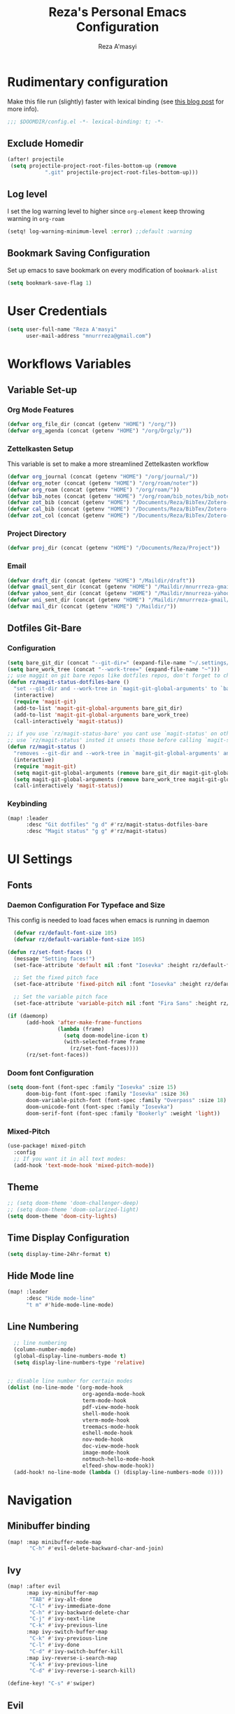 #+TITLE: Reza's Personal Emacs Configuration
#+AUTHOR: Reza A'masyi
#+EMAIL: mnurrreza@gmail.com
#+STARTUP: fold
# #+SETUPFILE: https://fniessen.github.io/org-html-themes/org/theme-readtheorg.setup
#+PROPERTY: header-args :emacs-lisp :tangle config.el :mkdirp yes

* Rudimentary configuration
Make this file run (slightly) faster with lexical binding (see [[https://nullprogram.com/blog/2016/12/22/][this blog post]]
for more info).
#+begin_src emacs-lisp :comments no
;;; $DOOMDIR/config.el -*- lexical-binding: t; -*-
#+end_src

** Exclude Homedir
#+begin_src emacs-lisp
(after! projectile
 (setq projectile-project-root-files-bottom-up (remove
            ".git" projectile-project-root-files-bottom-up)))
#+end_src

** Log level
I set the log warning level to higher since =org-element= keep throwing warning in =org-roam=
#+begin_src emacs-lisp
(setq! log-warning-minimum-level :error) ;;default :warning
#+end_src

** Bookmark Saving Configuration
Set up emacs to save bookmark on every modification of =bookmark-alist=
#+begin_src emacs-lisp
(setq bookmark-save-flag 1)
#+end_src

* User Credentials
#+begin_src emacs-lisp
(setq user-full-name "Reza A'masyi"
      user-mail-address "mnurrreza@gmail.com")
#+end_src

* Workflows Variables

** Variable Set-up

*** Org Mode Features
#+begin_src emacs-lisp
  (defvar org_file_dir (concat (getenv "HOME") "/org/"))
  (defvar org_agenda (concat (getenv "HOME") "/org/Orgzly/"))
#+end_src

*** Zettelkasten Setup
This variable is set to make a more streamlined Zettelkasten workflow
#+begin_src emacs-lisp
  (defvar org_journal (concat (getenv "HOME") "/org/journal/"))
  (defvar org_noter (concat (getenv "HOME") "/org/roam/noter"))
  (defvar org_roam (concat (getenv "HOME") "/org/roam/"))
  (defvar bib_notes (concat (getenv "HOME") "/org/roam/bib_notes/bib_notes.org"))
  (defvar zot_bib (concat (getenv "HOME") "/Documents/Reza/BibTex/Zotero-mylib/Zotero-mylib.bib"))
  (defvar cal_bib (concat (getenv "HOME") "/Documents/Reza/BibTex/Zotero-mylib/CalibreBib.bib"))
  (defvar zot_col (concat (getenv "HOME") "/Documents/Reza/BibTex/Zotero-mylib/files/Input"))
#+end_src

*** Project Directory
#+begin_src emacs-lisp
  (defvar proj_dir (concat (getenv "HOME") "/Documents/Reza/Project"))
#+end_src

*** Email
#+begin_src emacs-lisp
  (defvar draft_dir (concat (getenv "HOME") "/Maildir/draft"))
  (defvar gmail_sent_dir (concat (getenv "HOME") "/Maildir/mnurrreza-gmail/Sent Items"))
  (defvar yahoo_sent_dir (concat (getenv "HOME") "/Maildir/mnurreza-yahoo/Sent"))
  (defvar uni_sent_dir (concat (getenv "HOME") "/Maildir/mnurrreza-gmail/[acc1].Sent Mail"))
  (defvar mail_dir (concat (getenv "HOME") "/Maildir/"))
#+end_src


** Dotfiles Git-Bare

*** Configuration
#+begin_src emacs-lisp
(setq bare_git_dir (concat "--git-dir=" (expand-file-name "~/.settings/.dotfiles.git")))
(setq bare_work_tree (concat "--work-tree=" (expand-file-name "~")))
;; use maggit on git bare repos like dotfiles repos, don't forget to change `bare-git-dir' and `bare-work-tree' to your needs
(defun rz/magit-status-dotfiles-bare ()
  "set --git-dir and --work-tree in `magit-git-global-arguments' to `bare-git-dir' and `bare-work-tree' and calls `magit-status'"
  (interactive)
  (require 'magit-git)
  (add-to-list 'magit-git-global-arguments bare_git_dir)
  (add-to-list 'magit-git-global-arguments bare_work_tree)
  (call-interactively 'magit-status))

;; if you use `rz/magit-status-bare' you cant use `magit-status' on other other repos you have to unset `--git-dir' and `--work-tree'
;; use `rz/magit-status' insted it unsets those before calling `magit-status'
(defun rz/magit-status ()
  "removes --git-dir and --work-tree in `magit-git-global-arguments' and calls `magit-status'"
  (interactive)
  (require 'magit-git)
  (setq magit-git-global-arguments (remove bare_git_dir magit-git-global-arguments))
  (setq magit-git-global-arguments (remove bare_work_tree magit-git-global-arguments))
  (call-interactively 'magit-status))
#+end_src

*** Keybinding
#+begin_src emacs-lisp
(map! :leader
      :desc "Git dotfiles" "g d" #'rz/magit-status-dotfiles-bare
      :desc "Magit status" "g g" #'rz/magit-status)
#+end_src

* UI Settings

** Fonts

*** Daemon Configuration For Typeface and Size
This config is needed to load faces when emacs is running in daemon
#+begin_src emacs-lisp
    (defvar rz/default-font-size 105)
    (defvar rz/default-variable-font-size 105)

  (defun rz/set-font-faces ()
    (message "Setting faces!")
    (set-face-attribute 'default nil :font "Iosevka" :height rz/default-font-size)

    ;; Set the fixed pitch face
    (set-face-attribute 'fixed-pitch nil :font "Iosevka" :height rz/default-font-size)

    ;; Set the variable pitch face
    (set-face-attribute 'variable-pitch nil :font "Fira Sans" :height rz/default-variable-font-size :weight 'regular))

  (if (daemonp)
        (add-hook 'after-make-frame-functions
                  (lambda (frame)
                    (setq doom-modeline-icon t)
                    (with-selected-frame frame
                      (rz/set-font-faces))))
        (rz/set-font-faces))
#+end_src

*** Doom font Configuration
#+begin_src emacs-lisp
(setq doom-font (font-spec :family "Iosevka" :size 15)
      doom-big-font (font-spec :family "Iosevka" :size 36)
      doom-variable-pitch-font (font-spec :family "Overpass" :size 18)
      doom-unicode-font (font-spec :family "Iosevka")
      doom-serif-font (font-spec :family "Bookerly" :weight 'light))
#+end_src

*** Mixed-Pitch
#+begin_src emacs-lisp
  (use-package! mixed-pitch
    :config
    ;; If you want it in all text modes:
    (add-hook 'text-mode-hook 'mixed-pitch-mode))
#+end_src

** Theme
#+begin_src emacs-lisp
;; (setq doom-theme 'doom-challenger-deep)
;; (setq doom-theme 'doom-solarized-light)
(setq doom-theme 'doom-city-lights)
#+end_src

** Time Display Configuration
#+begin_src emacs-lisp
(setq display-time-24hr-format t)
#+end_src

** Hide Mode line
#+begin_src emacs-lisp
(map! :leader
      :desc "Hide mode-line"
      "t m" #'hide-mode-line-mode)
#+end_src

** Line Numbering
#+begin_src emacs-lisp
    ;; line numbering
    (column-number-mode)
    (global-display-line-numbers-mode t)
    (setq display-line-numbers-type 'relative)


  ;; disable line number for certain modes
  (dolist (no-line-mode '(org-mode-hook
                          org-agenda-mode-hook
                          term-mode-hook
                          pdf-view-mode-hook
                          shell-mode-hook
                          vterm-mode-hook
                          treemacs-mode-hook
                          eshell-mode-hook
                          nov-mode-hook
                          doc-view-mode-hook
                          image-mode-hook
                          notmuch-hello-mode-hook
                          elfeed-show-mode-hook))
    (add-hook! no-line-mode (lambda () (display-line-numbers-mode 0))))
#+end_src

* Navigation

** Minibuffer binding
#+begin_src emacs-lisp
  (map! :map minibuffer-mode-map
         "C-h" #'evil-delete-backward-char-and-join)
#+end_src

** Ivy
#+begin_src emacs-lisp
(map! :after evil
      :map ivy-minibuffer-map
       "TAB" #'ivy-alt-done
       "C-l" #'ivy-immediate-done
       "C-h" #'ivy-backward-delete-char
       "C-j" #'ivy-next-line
       "C-k" #'ivy-previous-line
      :map ivy-switch-buffer-map
       "C-k" #'ivy-previous-line
       "C-l" #'ivy-done
       "C-d" #'ivy-switch-buffer-kill
      :map ivy-reverse-i-search-map
       "C-k" #'ivy-previous-line
       "C-d" #'ivy-reverse-i-search-kill)

(define-key! "C-s" #'swiper)
#+end_src

** Evil
#+begin_src emacs-lisp
(after! evil
  :config
  (define-key! evil-insert-state-map (kbd "C-g") 'evil-normal-state)
  (define-key! evil-insert-state-map (kbd "C-h") 'evil-delete-backward-char-and-join)

  ; use visual line motions even outside of visual-line-mode buffers
  (evil-global-set-key 'motion "j" 'evil-next-visual-line)
  (evil-global-set-key 'motion "k" 'evil-previous-visual-line))
#+end_src

* Developments

** Language Server (lsp-mode)

*** Configuration
#+begin_src emacs-lisp
  (defun rz/lsp-mode-setup ()
    (setq lsp-headerline-breadcrumb-segments '(path-up-to-project file symbols))
    (lsp-headerline-breadcrumb-mode)

    (use-package! lsp-mode
      :commands (lsp lsp-deferred)
      ;; :bind-keymap
      ;; ("s-m" . lsp-command-map)
      :hook (lsp-mode . (lambda () (rz/lsp-mode-setup)))
      :config
      (setq lsp-keymap-prefix "C-c l")  ;; Or 'C-c l' 'C-l', 's-l'
      (setq lsp-enable-which-key-integration t
            read-process-output-max (* 1024 1024)
            lsp-idle-delay 0.5)))
#+end_src

*** More Information (lsp-ui)
#+begin_src emacs-lisp
  (use-package! lsp-ui
    :hook (lsp-mode . (lambda () (lsp-ui-mode)))
    :init
    (general-setq lsp-ui-doc-enable nil)
    :custom
    (lsp-ui-doc-position 'bottom))
#+end_src

*** Ivy Integration (lsp-ivy)
#+begin_src emacs-lisp
  (use-package! lsp-ivy
    :after lsp-mode)
#+end_src

*** Tree Layout Project Files Manager (lsp-treemacs)
#+begin_src emacs-lisp
  (use-package! lsp-treemacs
    :after lsp)
#+end_src

** Languages

*** Terraform

**** Configuration
#+begin_src emacs-lisp
  (after! lsp
    (add-to-list 'lsp-language-id-configuration '(terraform-mode . "terraform"))

    (lsp-register-client
     (make-lsp-client :new-connection (lsp-stdio-connection '("usr/bin/terraform-lsp" "-enable-log-file")) ;; installed from AUR
                      :major-modes '(terraform-mode)
                      :server-id 'terraform-ls))

    (add-hook 'terraform-mode-hook #'lsp))
#+end_src

*** TypeScript

**** Configuration
#+begin_src emacs-lisp
  (use-package! typescript-mode
    :mode "\\.ts\\'"
    :hook (typescript-mode . (lambda () (lsp-deferred)))
    :config
    (setq typescript-indent-level 2))
#+end_src

*** Crontab

**** Configuration
#+begin_src emacs-lisp
  (use-package! crontab-mode
    :defer t)
#+end_src

*** Git Files

**** Installation
#+begin_src emacs-lisp :tangle packages.el
  (package! git-modes)
#+end_src

**** Configuration
#+begin_src emacs-lisp
  (use-package! git-modes
    :config
    (add-to-list 'auto-mode-alist
                 (cons "/.dockerignore\\'" 'gitignore-mode)))
#+end_src

*** GraphQL

**** Installation
#+begin_src emacs-lisp :tangle packages.el
(package! graphql-mode)
#+end_src

**** Configuration
#+begin_src emacs-lisp
  (use-package! graphql-mode
    :hook (graphql-mode . (lambda () (lsp-deferred)))
    :mode "\\.graphql\\'")
#+end_src

*** LaTeX

**** COMMENT Configuration
#+begin_src emacs-lisp
  (use-package! lsp-latex
    :hook ((tex-mode
            latex-mode
            yatex-mode
            bibtex-mode) . lsp)
    :config
    (setq lsp-latex-texlab-executable "texlab")
    ;; (setq tex-command "platex --synctex=1")
    (setq tex-command "latexmk -pdflatex='pdflatex -shell-escape -interaction nonstopmode' -pdf -bibtex -f %f")
    ;; Setting for pdf-tools
    (setq lsp-latex-forward-search-executable "emacsclient")
    (setq lsp-latex-forward-search-args
          '("--eval"
            "(lsp-latex-forward-search-with-pdf-tools \"%f\" \"%p\" \"%l\")")))
#+end_src

**** Preview Pane

***** Installation
#+begin_src emacs-lisp :tangle packages.el
  (package! latex-preview-pane)
#+end_src

***** Configuration
#+begin_src emacs-lisp
  (use-package! latex-preview-pane
    :hook ((tex-mode
            latex-mode
            yatex-mode) . (lambda () (latex-preview-pane-mode))))
#+end_src

*** Markdown

**** Configuration
#+begin_src emacs-lisp
  (use-package! markdown-mode
    ;; :mode ("README\\.md\\'" . gfm-mode)
    :init (setq markdown-command "multimarkdown"))
#+end_src

*** Python

**** Configuration
    #+begin_src emacs-lisp
      (use-package! python-mode
        :defer t)
    #+end_src

**** Pyright Integration
#+begin_src emacs-lisp
(use-package! lsp-pyright)
  ;; :hook (python-mode . (lambda ()
                          ;; (require 'lsp-pyright)
                          ;; (lsp))  ; or lsp-deferred
#+end_src

*** Web-Mode

**** Configuration
#+begin_src emacs-lisp
  (use-package! web-mode
    :hook ((web-mode . lsp-deferred))
    ;; :mode ("\\.phtml\\'"
    ;;         "\\.tpl\\.php\\'"
    ;;         "\\.[agj]sp\\'"
    ;;         "\\.as[cp]x\\'"
    ;;         "\\.erb\\'"
    ;;         "\\.mustache\\'"
    ;;         "\\.djhtml\\'"
    ;;         "\\.html?\\'"
    ;;         "\\.css\\'"
    ;;         "\\.json\\'"
    ;;         "\\.tsx\\'")
    :config
          ;; Indentations
    (setq web-mode-markup-indent-offset 2
          web-mode-css-indent-offset 2
          web-mode-code-indent-offset 2
          ;; Features
          web-mode-enable-css-colorization t
          web-mode-enable-block-face t
          web-mode-enable-part-face t
          web-mode-enable-comment-interpolation t
          web-mode-enable-auto-pairing t
          web-mode-enable-heredoc-fontification t
          web-mode-enable-current-element-highlight t
          web-mode-enable-current-column-highlight t))
#+end_src

*** YAML files

**** Configuration
#+begin_src emacs-lisp
  (use-package! yaml-mode
    :defer t)
    ;; :hook (yaml-mode . (lambda())))
                         ;; (highlight-indent-guides-mode)
                         ;; (lsp-deferred))
#+end_src

** Tree-Sitter

*** Installation
#+begin_src emacs-lisp :tangle packages.el
  (package! tree-sitter)
  (package! tree-sitter-langs)
#+end_src

*** Configuration
#+begin_src emacs-lisp
  (use-package! tree-sitter
    :custom-face
    ;; (tree-sitter-hl-face:method.call   ((t (:inherit font-lock-function-name-face))))
    ;; (tree-sitter-hl-face:function.call ((t (:inherit font-lock-function-name-face))))
    ;; (tree-sitter-hl-face:operator      ((t (:inherit default))))
    ;; (tree-sitter-hl-face:type.builtin  ((t (:inherit font-lock-type-face))))
    ;; (tree-sitter-hl-face:number        ((t (:inherit highlight-numbers-number))))
    :config
    (global-tree-sitter-mode)
    (add-hook 'tree-sitter-after-on-hook #'tree-sitter-hl-mode))

  (use-package! tree-sitter-langs
    :after tree-sitter)
#+end_src

** Project Management (projectile)

*** Configuration
#+begin_src emacs-lisp
  (use-package! projectile
    :diminish projectile-mode
    :config (projectile-mode)
    :custom
    (projectile-completion-system 'ivy)
    :init
    ;; note: set this to the folder where you keep your git repos!
    (when (file-directory-p (expand-file-name proj_dir))
      (setq projectile-project-search-path '("~/Documents/Reza/Project")))
    (setq projectile-switch-project-action #'projectile-dired)
    (setq projectile-enable-caching t))
#+end_src

*** Exclude Homedir
#+begin_src emacs-lisp
(after! projectile (setq projectile-project-root-files-bottom-up (remove
            ".git" projectile-project-root-files-bottom-up)))
#+end_src

*** Extension

**** Counsel-Projectile
Open projectile using ivy
#+begin_src emacs-lisp
(use-package! counsel-projectile
  :after projectile
  :config (counsel-projectile-mode +1))
#+end_src

** Snippets

*** yasnippet

**** Configuration
#+begin_src emacs-lisp
  (use-package! yasnippet
    :config
    ;; (setq 'yas-snippet-dirs
    ;;       '("~/.config/doom/snippets/"))
    (setq yas-triggers-in-field t)
    (yas-global-mode 1))

  (after! yasnippet
      (add-hook 'yas-minor-mode-hook (lambda ()
                                      (yas-activate-extra-mode 'fundamental-mode))))
#+end_src

**** Quick Snippets (auto-yasnippet)
#+begin_src emacs-lisp
  (use-package! auto-yasnippet
    :after yasnippet)
#+end_src

*** emmet-mode
Package to improve HTML and CSS snippets

**** Configuration
#+begin_src emacs-lisp
  (use-package! emmet-mode
    :hook (web-mode . (lambda () (emmet-mode))))
#+end_src

** Code Formatter (format-all)

*** Configuration
#+begin_src emacs-lisp
  (use-package! format-all
    ;; :preface
    ;; (defun ian/format-code ()
    ;;   "Auto-format whole buffer."
    ;;   (interactive)
    ;;   (if (derived-mode-p 'prolog-mode)
    ;;       (prolog-indent-buffer)
    ;;     (format-all-buffer)))
    :hook (prog-mode . (lambda () (format-all-mode))))
    ;; :config)
    ;; (global-set-key (kbd "M-F") #'ian/format-code)
    ;; (add-hook 'format-all-mode-hook #'format-all-ensure-formatter))
#+end_src

*** Exclude certain Modes
Sometimes when forking code from somewhere else you would need to keep original formatting
#+begin_src emacs-lisp
  (dolist (mode '(c-mode-hook))
   (add-hook mode (lambda () (format-all-mode 0))))
#+end_src

** Indent Guide (highlight-indent-guides)

**** Configuration
#+begin_src emacs-lisp
  (use-package! highlight-indent-guides
    :hook ((prog-mode conf-mode) . (lambda () (highlight-indent-guides-mode)))
    :init
    (setq highlight-indent-guides-method 'character
          highlight-indent-guides-suppress-auto-error t)
    :config
    (set-face-background 'highlight-indent-guides-odd-face "darkgray")
    (set-face-background 'highlight-indent-guides-even-face "dimgray")
    (set-face-foreground 'highlight-indent-guides-character-face "dimgray"))
#+end_src

** Version Control (magit)
  Magit for version managements

*** Configuration
#+begin_src emacs-lisp
  (use-package! magit
    :commands magit-status
    :config
    (setq magit-diff-refine-hunk 'all)
    :custom
    (magit-display-buffer-function #'magit-display-buffer-same-window-except-diff-v1))
#+end_src

*** Bug fix
Problem with =magit-rebase= menu caused by unsupported =project.el= in =emacs v.27=. This fix comes from [[https://www.reddit.com/r/emacs/comments/po9cfj/magit_commands_broken/][Reddit - Comments]].
#+begin_src emacs-lisp
  (after! magit
    (setq project-switch-commands t))
#+end_src

*** COMMENT Smerge-Mode

**** Configuration :hookproblem:
#+begin_src emacs-lisp
  (use-package! smerge-mode
    :preface)
  (defun rz/try-smerge ()
    (save-excursion
      (goto-char (point-min))
      (when (re-search-forward "^<<<<<<< " nil t)
        (smerge-mode 1))))
    :after magit
    :config
    (add-hook! 'find-file-hook 'rz/try-smerge t)
    :hook (magit-diff-visit-file . (lambda () (when smerge-mode (rz/smerge-hydra/body))))
#+end_src

**** Hydra Binding
#+begin_src emacs-lisp
  (defhydra rz/smerge-hydra
      (:color pink :hint nil :post (smerge-auto-leave))
      "
  ^Move^       ^Keep^               ^Diff^                 ^Other^
  ^^-----------^^-------------------^^---------------------^^-------
  _n_ext       _b_ase               _<_: upper/base        _C_ombine
  _p_rev       _u_pper              _=_: upper/lower       _r_esolve
  ^^           _l_ower              _>_: base/lower        _k_ill current
  ^^           _a_ll                _R_efine
  ^^           _RET_: current       _E_diff
  "
      ("n" smerge-next)
      ("p" smerge-prev)
      ("b" smerge-keep-base)
      ("u" smerge-keep-upper)
      ("l" smerge-keep-lower)
      ("a" smerge-keep-all)
      ("RET" smerge-keep-current)
      ("\C-m" smerge-keep-current)
      ("<" smerge-diff-base-upper)
      ("=" smerge-diff-upper-lower)
      (">" smerge-diff-base-lower)
      ("R" smerge-refine)
      ("E" smerge-ediff)
      ("C" smerge-combine-with-next)
      ("r" smerge-resolve)
      ("k" smerge-kill-current)
      ("ZZ" (lambda ()
              (interactive)
              (save-buffer)
              (bury-buffer))
       "Save and bury buffer" :color blue)
      ("q" nil "cancel" :color blue))
#+end_src

*** Extensions

**** Forge

***** Configuration
#+begin_src emacs-lisp
  (use-package! forge
    :after magit)
#+end_src

**** Github-Review

***** Configuration
#+begin_src emacs-lisp
  (use-package! github-review)
#+end_src

***** Installation
#+begin_src emacs-lisp :tangle packages.el
  (package! github-review :recipe
     (:host github
      :repo "charignon/github-review"
      :files ("github-review.el")))
#+end_src

**** Shows TODOs (magit-todos)

***** Configuration
#+begin_src emacs-lisp
  (use-package! magit-todos
    :after magit
    :hook
    (magit-mode . (lambda () (magit-todos-mode))))
#+end_src

**** Git-Timemachine

***** Configuration
#+begin_src emacs-lisp
  (use-package! git-timemachine
    :after magit)
#+end_src

***** Installation
#+begin_src emacs-lisp :tangle packages.el
  (package! git-timemachine)
#+end_src

**** Open Code in Remote (browse-at-remote)

***** Configuration
#+begin_src emacs-lisp
  (use-package! browse-at-remote
    :commands
    (browse-at-remote
     browse-at-remote-kill)
    :config
    (evil-define-key 'normal 'prog-mode-map
      (kbd "g D") #'browse-at-remote))
#+end_src

**** Git-Gutter-Fringe
Show changes in gutter fringe

***** Configuration
#+begin_src emacs-lisp
  (use-package! git-gutter-fringe
    :hook
    (prog-mode . (lambda () (git-gutter-mode))))
#+end_src

**** Git-messenger

***** Installation
#+begin_src emacs-lisp :tangle packages.el
  (package! git-messenger)
#+end_src

***** Configuration
#+begin_src emacs-lisp
  (use-package! git-messenger
    :commands (git-messenger:popup-message))
#+end_src

** Completion (company)

*** Configuration
#+begin_src emacs-lisp
  (use-package! company
    :after lsp-mode
    :hook (lsp-mode . (lambda () (company-mode)))
    :bind
    (:map company-active-map
          ("<tab>" . company-complete-selection)
          ("C-h" . evil-delete-backward-char-and-join)
          ("C-g" . evil-normal-state)
     :map lsp-mode-map
          ("<tab>" . company-indent-or-complete-common))
    :config
    (setq company-minimum-prefix-length 1
          company-idle-delay 0
          company-tooltip-align-annotations t))
          ;; company-show-quick-access t))
          ;; company-frontends '(company-tng-frontend company-box-frontend)
          ;; company-backends '(company-bbdb company-semantic company-cmake company-clang company-files
                             ;; (company-dabbrev-code company-gtags company-etags company-keywords)
                             ;; company-oddmuse company-dabbrev))
#+end_src

*** Expansions

**** Sorting Completions (company-prescient)

***** Configuration
#+begin_src emacs-lisp
  (use-package! company-prescient
    :requires (prescient)
    :hook (company-mode . (lambda () (company-prescient-mode))))
#+end_src

**** Dictionary

***** Configuration
#+begin_src emacs-lisp
  (use-package! company-dict
    :config
    (setq company-dict-dir (concat doom-private-dir "dict/"))
    )
#+end_src

**** Org-Block (company-org-block)

***** Installation
#+begin_src emacs-lisp :tangle packages.el
  (package! company-org-block)
#+end_src

***** Configuration
#+begin_src emacs-lisp
  (use-package! company-org-block
    :after org
    :custom
    (setq company-org-block-edit-style 'inline) ;; 'auto, 'prompt, or 'inline
    )
#+end_src

**** Company Math-Latex

***** Installation
#+begin_src emacs-lisp :tangle packages.el
  (package! company-math :recipe
          (:type git
           :host github
           :repo "vspinu/company-math"))
#+end_src

***** Configuration
#+begin_src emacs-lisp
  (use-package! company-math
    :after company)
#+end_src

**** COMMENT Tabnine Integration

***** Configuration
#+begin_src emacs-lisp
  (use-package! company-tabnine
    :after company
    :config
    (add-to-list 'company-backends #'company-tabnine))
#+end_src

** Debugger (dap-mode)

*** Configuration
#+begin_src emacs-lisp
(use-package! dap-mode
  ;; Uncomment the config below if you want all UI panes to be hidden by default!
  ;; :custom
  ;; (lsp-enable-dap-auto-configure nil)
  ;; :config
  ;; (dap-ui-mode 1)
  :commands dap-debug
  :config
  ;; Set up Node debugging
  (require 'dap-node)
  (dap-node-setup)) ;; Automatically installs Node debug adapter if needed

  ;; Bind `C-c l d` to `dap-hydra` for easy access
  ;; (general-define-key
  ;;   :keymaps 'lsp-mode-map
  ;;   :prefix lsp-keymap-prefix
  ;;   "d" '(dap-hydra t :wk "debugger")))
#+end_src

** Terminal (vterm)

*** Configurations
#+begin_src emacs-lisp
  (use-package! vterm
    :commands vterm)
    ;; :bind ("C-c v" . vterm-other-window))
#+end_src

*** Extensions

**** Multi-Vterm

***** Installation
#+begin_src emacs-lisp :tangle packages.el
  (package! multi-vterm)
#+end_src

***** Configuration
#+begin_src emacs-lisp
  (use-package! multi-vterm
          :config
          (add-hook 'vterm-mode-hook
                          (lambda ()
                          (setq-local evil-insert-state-cursor 'box)
                          (evil-insert-state)))
          (define-key vterm-mode-map [return]                      #'vterm-send-return)

          (setq vterm-keymap-exceptions nil)
          (evil-define-key 'insert vterm-mode-map (kbd "C-e")      #'vterm--self-insert)
          (evil-define-key 'insert vterm-mode-map (kbd "C-f")      #'vterm--self-insert)
          (evil-define-key 'insert vterm-mode-map (kbd "C-a")      #'vterm--self-insert)
          (evil-define-key 'insert vterm-mode-map (kbd "C-v")      #'vterm--self-insert)
          (evil-define-key 'insert vterm-mode-map (kbd "C-b")      #'vterm--self-insert)
          (evil-define-key 'insert vterm-mode-map (kbd "C-w")      #'vterm--self-insert)
          (evil-define-key 'insert vterm-mode-map (kbd "C-u")      #'vterm--self-insert)
          (evil-define-key 'insert vterm-mode-map (kbd "C-d")      #'vterm--self-insert)
          (evil-define-key 'insert vterm-mode-map (kbd "C-n")      #'vterm--self-insert)
          (evil-define-key 'insert vterm-mode-map (kbd "C-m")      #'vterm--self-insert)
          (evil-define-key 'insert vterm-mode-map (kbd "C-p")      #'vterm--self-insert)
          (evil-define-key 'insert vterm-mode-map (kbd "C-j")      #'vterm--self-insert)
          (evil-define-key 'insert vterm-mode-map (kbd "C-k")      #'vterm--self-insert)
          (evil-define-key 'insert vterm-mode-map (kbd "C-r")      #'vterm--self-insert)
          (evil-define-key 'insert vterm-mode-map (kbd "C-t")      #'vterm--self-insert)
          (evil-define-key 'insert vterm-mode-map (kbd "C-g")      #'vterm--self-insert)
          (evil-define-key 'insert vterm-mode-map (kbd "C-c")      #'vterm--self-insert)
          (evil-define-key 'insert vterm-mode-map (kbd "C-SPC")    #'vterm--self-insert)
          (evil-define-key 'normal vterm-mode-map (kbd "C-d")      #'vterm--self-insert)
          (evil-define-key 'normal vterm-mode-map (kbd ",c")       #'multi-vterm)
          (evil-define-key 'normal vterm-mode-map (kbd ",n")       #'multi-vterm-next)
          (evil-define-key 'normal vterm-mode-map (kbd ",p")       #'multi-vterm-prev)
          (evil-define-key 'normal vterm-mode-map (kbd "i")        #'evil-insert-resume)
          (evil-define-key 'normal vterm-mode-map (kbd "o")        #'evil-insert-resume)
          (evil-define-key 'normal vterm-mode-map (kbd "<return>") #'evil-insert-resume)
          )
#+end_src

** Better Overview (minimap)

*** Configuration
#+begin_src emacs-lisp
  (use-package! minimap
    :defer t
    :custom (minimap-window-location 'right))
#+end_src

** Commenter (evil-nerd-commenter)

*** Configuration
#+begin_src emacs-lisp
  (use-package! evil-nerd-commenter)
    ;; :bind ("M-/" . evilnc-comment-or-uncomment-lines))
#+end_src

** Tools

*** Yarn.el

**** Installation
#+begin_src emacs-lisp :tangle packages.el
  (package! yarn
      :recipe (:host github
               :repo "jmfirth/yarn.el"))
#+end_src

**** Configuration
#+begin_src emacs-lisp
  (use-package! yarn)
#+end_src

**** COMMENT Hydra Commands
#+begin_src emacs-lisp
  (defhydra rz/yarn-el (:color purple :hint nil :exit t)
    "Yarn Module to Manage Node Plugins"
    ("q" nil "quit"   :exit t)
    ("i" yarn-install :exit t)
    ("n" yarn-init    :exit t)
    ("a" yarn-add     :exit t)
    ("r" yarn-run     :exit t)
    ("p" yarn-publish :exit t)
    ("t" yarn-test    :exit t)
    ("v" yarn-version :exit t)
    ("u" yarn-upgrade :exit t))
#+end_src

*** npm.el

**** Configuration
#+begin_src emacs-lisp
  (use-package! npm
    :commands npm
    :config
    (setq npm-test-library nil)) ;; default is jest
#+end_src

** Highlighting TODO Marks (hl-todo)

*** Configuration
#+begin_src emacs-lisp
  (use-package! hl-todo
    :hook (prog-mode . (lambda () (hl-todo-mode)))
    :config
    (setq hl-todo-keyword-faces
          `(("TODO" . ,(face-foreground 'warning))
            ("PROJ"  . ,(face-foreground 'error))
            ("SOMEDAY"  . ,(face-foreground 'warning))
            ("TODO"  . ,(face-foreground 'warning))
            ("PROG" . ,(face-foreground 'error))
            ("NEXT" . ,(face-foreground 'error))
            ("WAIT" . ,(face-foreground 'warning))
            ("CANCEL" . ,(face-foreground 'error))
            ("DELEGATED" . ,(face-foreground 'error))
            ("IDEA" . ,(face-foreground 'warning))
            ("RDNOTE" . ,(face-foreground 'warning))
            ("GOAL" . ,(face-foreground 'warning))
            ("DUD" . ,(face-foreground 'error))
            ("RD" . ,(face-foreground 'warning))
            ("RDING" . ,(face-foreground 'warning))
            ("TMPDROP" . ,(face-foreground 'warning))
            ("DROP" . ,(face-foreground 'error))
            ("FNSHED" . ,(face-foreground 'success))
            ("DONE"  . ,(face-foreground 'success)))))

 #+end_src

** Cleaning Whitespaces (ws-butler)

*** Configuration
#+begin_src emacs-lisp
  (use-package! ws-butler
    :hook
    (prog-mode . (lambda () (ws-butler-mode)))
    :config
    (ws-butler-global-mode))
#+end_src

** Number Highlighter

*** Configuration
#+begin_src emacs-lisp
  (use-package! highlight-numbers
    :hook
    (prog-mode . (lambda () (    highlight-numbers-mode))))
#+end_src

** Parentheses

*** Beautify (rainbow-delimiters)

**** Configuration
#+begin_src emacs-lisp
  (use-package! rainbow-delimiters
    :hook (prog-mode . (lambda () (rainbow-delimiters-mode))))
#+end_src

*** Smarter Parentheses (smartparens)

**** Configuration
#+begin_src emacs-lisp
  (use-package! smartparens
    :hook ((org-mode prog-mode) . (lambda () (smartparens-mode)))
    :bind
    (:map sp-pair-overlay-keymap
          ("C-g" . evil-normal-state))
    :config
    (sp-local-pair
     '(org-mode)
     "<<" ">>"
     :actions '(insert)))
#+end_src

*** Better Parentheses Control (parinfer-mode)

**** Configuration
#+begin_src emacs-lisp
  (use-package! parinfer-rust-mode
      :hook ( emacs-lisp-mode . (lambda () (parinfer-rust-mode)))
      :init
      (setq parinfer-rust-auto-download t))
#+end_src

**** Installation
#+begin_src emacs-lisp :tangle packages.el
  (package! parinfer-rust-mode)
#+end_src

* DevOps

** Ansible

*** COMMENT Installation
#+begin_src emacs-lisp :tangle packages.el
  (package! ansible-doc)
  (package! company-ansible)
#+end_src

*** Configuration
#+begin_src emacs-lisp
  (use-package! ansible
    :commands ansible-auto-decrypt-encrypt
    :init
    (put 'ansible-vault-password-file 'safe-local-variable #'stringp)
    :config
    (setq ansible-section-face 'font-lock-variable-name-face
          ansible-task-label-face 'font-lock-doc-face))
#+end_src

*** Documentation
#+begin_src emacs-lisp
  (use-package! ansible-doc
    :defer t)
#+end_src

*** Company Integration
#+begin_src emacs-lisp
  (use-package! company-ansible
    :after ansible)
#+end_src

** Docker

*** Configuration
#+begin_src emacs-lisp
  (use-package! docker)
    ;; :bind ("C-c d" . docker))
#+end_src

*** Dockerfile
#+begin_src emacs-lisp
  (use-package! dockerfile-mode
    :defer t)
#+end_src

*** Docker-Compose file
#+begin_src emacs-lisp
  (use-package! docker-compose-mode
    :defer t)
#+end_src

*** TRAMP Integration
#+begin_src emacs-lisp
  (use-package! docker-tramp
    :defer t)
#+end_src

** Jenkins

*** Configuration
#+begin_src emacs-lisp
  (use-package! jenkins
    :commands jenkins)
#+end_src

*** Jenkins Watch
#+begin_src emacs-lisp
  (use-package! jenkins-watch
    :after jenkins)
#+end_src

*** Jenkinsfile
#+begin_src emacs-lisp
  (use-package! jenkinsfile-mode
    :defer t)
#+end_src

** Kubernetes

*** Configuration
#+begin_src emacs-lisp
  (use-package! kubernetes
    :commands kubernetes-overview
    :config
    (setq kubernetes-poll-frequency 3600
          kubernetes-redraw-frequency 3600))
#+end_src

*** Evil Integration
#+begin_src emacs-lisp
  (use-package! kubernetes-evil
    :after kubernetes)
#+end_src

** Nginx

*** Files mode
#+begin_src emacs-lisp
  (use-package! nginx-mode
    :defer t
    :config
    (add-to-list 'auto-mode-alist '("/nginx/sites-\\(?:available\\|enabled\\)/" . nginx-mode)))
#+end_src

*** Company Integration

*** Installation
#+begin_src emacs-lisp :tangle packages.el
  (package! company-nginx)
#+end_src

*** Configuration
#+begin_src emacs-lisp
  (use-package! company-nginx
    :hook (nginx-mode . (lambda () (add-to-list 'company-backends #'company-nginx))))
#+end_src

** Terraform

*** Files
#+begin_src emacs-lisp
  (use-package! terraform-mode
    :defer t
    :hook
    ((terraform-mode .  (lambda () (add-to-list 'company-backends #'company-terraform)))
     (terraform-mode . (lambda () (lsp-deferred)))))
#+end_src

*** Company Support
#+begin_src emacs-lisp
  (use-package! company-terraform
    :after terraform-mode
    :config
    (company-terraform-init))
#+end_src

** Editorconfig
#+begin_src emacs-lisp
  (use-package! editorconfig
    :hook (( prog-mode conf-mode ) . editorconfig-mode)
    :config
      (setq editorconfig-trim-whitespaces-mode
        'ws-butler-mode))
    ;; (editorconfig-mode 1))
#+end_src

* Writing

** Touch Typing Trainer (speed-type)

*** Installation
#+begin_src emacs-lisp :tangle packages.el
(package! speed-type)
#+end_src

*** Configuration
#+begin_src emacs-lisp
  (use-package! speed-type
    :commands speed-type-text)
#+end_src

** Word Definition (lexic)
Offline English word dictionary using ~sdcv~ with Stardict Backend, Make sure to download tarball dictionary online to put in ~DIC_FOLDER=$XDG_DATA_HOME/stardict/dic~

*** Installation
#+begin_src emacs-lisp :tangle packages.el
  (package! lexic
      :recipe (:host github
               :repo "tecosaur/lexic"))
#+end_src

*** Configuration
#+begin_src emacs-lisp
  (use-package! lexic
    :hook (lexic-mode . (lambda () (visual-line-mode)))
    :commands (lexic-search-word-at-point lexic-search lexic-list-dictionary)
    :bind ("<f12>" . lexic-search-word-at-point))
#+end_src

** Org-Mode

*** Fonts

**** Global Fonts Settings
#+begin_src emacs-lisp
  (defun rz/org-mode-setup ()
    (org-indent-mode)
    ;; (variable-pitch-mode 1)
    (mixed-pitch-mode 1)
    (setq line-spacing 3)
    (visual-line-mode 1)
    (setq evil-auto-indent nil))
#+end_src

**** Change Heading Fonts
#+begin_src emacs-lisp
  (defun rz/org-header-setup ()
    ;; Set faces for heading levels
    (dolist (face '((org-level-1 . 1.2)
                    (org-level-2 . 1.15)
                    (org-level-3 . 1.1)
                    (org-level-4 . 1.075)
                    (org-level-5 . 1.05)
                    (org-level-6 . 1.05)
                    (org-level-7 . 1.05)
                    (org-level-8 . 1.05)))
      (set-face-attribute (car face) nil :font "Fira Sans" :weight 'regular :height (cdr face)))
  ;; Ensure that anything that should be fixed-pitch in Org files appears that way
    (set-face-attribute 'org-document-title nil :font "Bookerly" :weight 'bold :height 200)
    (set-face-attribute 'org-block nil    :foreground nil :inherit 'fixed-pitch)
    (set-face-attribute 'org-table nil    :inherit 'fixed-pitch)
    (set-face-attribute 'org-formula nil  :inherit 'fixed-pitch)
    (set-face-attribute 'org-code nil     :inherit '(shadow fixed-pitch))
    (set-face-attribute 'org-table nil    :inherit '(shadow fixed-pitch))
    (set-face-attribute 'org-verbatim nil :inherit '(shadow fixed-pitch))
    (set-face-attribute 'org-special-keyword nil :inherit '(font-lock-comment-face fixed-pitch))
    (set-face-attribute 'org-meta-line nil :inherit '(font-lock-comment-face fixed-pitch))
    (set-face-attribute 'org-checkbox nil  :inherit 'fixed-pitch)
    (set-face-attribute 'org-headline-done nil  :foreground "#56697A" :strike-through t)
    (set-face-attribute 'line-number nil :inherit 'fixed-pitch)
    (set-face-attribute 'line-number-current-line nil :inherit 'fixed-pitch))
#+end_src

**** Fontify
#+begin_src emacs-lisp
  (after! org
    (setq org-fontify-whole-heading-line t)
    (setq org-fontify-done-headline t)
    (setq org-fontify-quote-and-verse-blocks t))
#+end_src

**** Prettify Symbol
#+begin_src emacs-lisp
  (after! org
    (use-package! org-checklist)
    (setq-default prettify-symbols-alist
                  '(;; Blocks
                   ; Comment
                   ("#+BEGIN_COMMENT" . "")
                   ("#+END_COMMENT" . "")
                   ("#+begin_comment" . "")
                   ("#+end_comment" . "")
                   ; Center
                   ("#+BEGIN_CENTER" . "")
                   ("#+END_CENTER" . "")
                   ("#+begin_center" . "")
                   ("#+end_center" . "")
                   ; Example
                   ("#+BEGIN_EXAMPLE" . "")
                   ("#+END_EXAMPLE" . "")
                   ("#+begin_example" . "")
                   ("#+end_example" . "")
                   ; Verse
                   ("#+BEGIN_VERSE" . "")
                   ("#+END_VERSE" . "")
                   ("#+begin_verse" . "")
                   ("#+end_verse" . "")
                   ; Export
                   ("#+BEGIN_EXPORT" . "")
                   ("#+END_EXPORT" . "")
                   ("#+begin_export" . "")
                   ("#+end_export" . "")
                   ;; Arrows
                   (">=" . "≥")
                   ("<=" . "≤")
                   ("=>" . "⇨")
                   ;; Check Boxes
                   ("[ ]" .  "")
                   ("[X]" . "" )
                   ("[-]" . "" )
                   ;; Properties
                   (":LOGBOOK:" . "▤")
                   (":PROPERTIES:" . "⚙")
                   (":END:" . "⏏")
                   ("DEADLINE:" . "☎")
                   ("SCHEDULED:" . "")
                   (":Effort:" . "")
                   ;; Header
                   ("#+STARTUP:" . "➶")
                   ("#+TITLE: " . "")
                   ("#+RESULTS:" . "")
                   ("#+NAME:" . "")
                   ("#+OPTIONS:" . "")
                   ("#+PROPERTY:" . "⚙")
                   ("#+FILETAGS:" . "")
                   ("#+HTML_HEAD:" . "")
                   ("#+SUBTITLE:" . "")
                   ("#+AUTHOR:" . "")
                   ("#+DATE:" . "")
                   ("#+EMAIL:" . "✉")
                   ("#+SETUPFILE:" . "")
                   ;; ;; Todos
                   ;; ; Main
                   ;; ("TODO" . "")
                   ;; ("NEXT" . "")
                   ;; ("PROG" . "")
                   ;; ("PROJ" . "")
                   ;; ("WAIT" . "")
                   ;; ("CANCEL" . "")
                   ;; ("DONE" . "")
                   ;; ; Reading
                   ;; ("RD" . "")
                   ;; ("RDING" . "")
                   ;; ("TMPDROP" . "")
                   ;; ("DROP" . "")
                   ;; ("FNSHED" . "")
                   ))
    (setq prettify-symbols-unprettify-at-point 'right-edge)
    (add-hook 'org-mode-hook 'prettify-symbols-mode))
#+end_src

*** Configuration
#+begin_src emacs-lisp
  (use-package! org
    :hook ((org-mode . (lambda()
                        (rz/org-mode-setup)
                        (rz/org-header-setup))))
    ;;       (org-mode . (lambda()
    ;;                     (add-to-list 'company-backends
    ;;                                 '(company-capf
    ;;                                   company-bbdb
    ;;                                   company-ispell
    ;;                                   company-files
    ;;                                   company-math-symbols-latex
    ;;                                   company-math-symbols-unicode))

    ;;                    (company-mode +1)))
    :config
    (setq org-ellipsis " ⤵"
          org-startup-indented t
          org-hide-emphasis-markers t
          org-directory org_file_dir
          org-priority-lowest ?D
          org-pretty-entities t))
#+end_src

*** Org-Contrib
#+begin_src emacs-lisp :tangle packages.el
  (package! org-contrib)
#+end_src
*** UI Expansion
**** Update Last Modified
Handling file properties for ‘LAST_MODIFIED’
#+begin_src emacs-lisp
    (defun rz/org-find-time-file-property (property &optional anywhere)
      "Return the position of the time file PROPERTY if it exists.
       When ANYWHERE is non-nil, search beyond the preamble."
      (save-excursion
        (goto-char (point-min))
        (let ((first-heading
               (save-excursion
                 (re-search-forward org-outline-regexp-bol nil t))))
          (when (re-search-forward (format "^#\\+%s:" property)
                                   (if anywhere nil first-heading)
                                   t)
            (point)))))

    (defun rz/org-has-time-file-property-p (property &optional anywhere)
      "Return the position of time file PROPERTY if it is defined.

  As a special case, return -1 if the time file PROPERTY exists but
  is not defined."
      (when-let ((pos (rz/org-find-time-file-property property anywhere)))
        (save-excursion
          (goto-char pos)
          (if (and (looking-at-p " ")
                   (progn (forward-char)
                          (org-at-timestamp-p 'lax)))
              pos
            -1))))

    (defun rz/org-set-time-file-property (property &optional anywhere pos)
      "Set the time file PROPERTY in the preamble.
  When ANYWHERE is non-nil, search beyond the preamble.
  If the position of the file PROPERTY has already been computed,
  it can be passed in POS."
      (when-let ((pos (or pos
                          (rz/org-find-time-file-property property))))
        (save-excursion
          (goto-char pos)
          (if (looking-at-p " ")
              (forward-char)
            (insert " "))
          (delete-region (point) (line-end-position))
          (let* ((now (format-time-string "[%Y-%m-%d %a %H:%M]")))
            (insert now)))))

    (defun rz/org-set-last-modified ()
      "Update the LAST_MODIFIED file property in the preamble."
      (when (derived-mode-p 'org-mode)
        (rz/org-set-time-file-property "LAST_MODIFIED")))
#+end_src

**** Better Hide Emphasis Markers
***** Installation
#+begin_src emacs-lisp :tangle packages.el
(package! org-appear)
#+end_src

***** Configuration
#+begin_src emacs-lisp
  (use-package! org-appear
    :hook (org-mode . org-appear-mode)
    :config
    (setq org-appear-autoemphasis t
          org-appear-autosubmarkers t
          org-appear-autolinks nil)
    ;; for proper first-time setup, `org-appear--set-elements'
    ;; needs to be run after other hooks have acted.
    (run-at-time nil nil #'org-appear--set-elements))
#+end_src

**** Better Table
***** Installation
#+begin_src emacs-lisp :tangle packages.el
(package! org-pretty-table :recipe (:host github :repo "Fuco1/org-pretty-table"))
#+end_src

***** Configuration
#+begin_src emacs-lisp
  (use-package! org-pretty-table
    :hook (org-mode . (lambda() (org-pretty-table-mode))))
#+end_src

**** Superstar
#+begin_src emacs-lisp
  (use-package! org-superstar
    :hook (org-mode . (lambda () (org-superstar-mode)))
    :config
    (setq org-superstar-special-todo-items t
          org-superstar-todo-bullet-alist
          '(("TODO" . 61708)
            ("NEXT" . 61469)
            ("PROG" . 61729)
            ("PROJ" . 61729)
            ("WAIT" . 62092)
            ("CANCEL" . 61532)
            ("DONE" . 61533)
            ("RD" . 61708)
            ("RDING" . 61469)
            ("TMPDROP" . 62092)
            ("DROP" . 61532)
            ("FNSHED" . 61533))))
#+end_src
**** Contents Outline Map

***** Installation
#+begin_src emacs-lisp :tangle packages.el
  (package! org-ol-tree :recipe (:host github :repo "Townk/org-ol-tree"))
#+end_src

***** Configuration
#+begin_src emacs-lisp
  (use-package! org-ol-tree
    :commands org-ol-tree)
#+end_src

*** Miscellaneous Configurations
**** Extra Exporting Support
#+begin_src emacs-lisp
  (after! org
    (require 'ox-extra)
    (ox-extras-activate '(latex-header-blocks ignore-headlines)))
#+end_src

**** Babel

***** Add support to edit linux config files
#+begin_src emacs-lisp
  (after! org
  (org-babel-do-load-languages
    'org-babel-load-languages
    '((emacs-lisp . t)
      (python     . t)
      (shell      . t)
      (js         . t)
      (perl       . t)
      (clojure    . t)
      (ruby       . t)
      (dot        . t)
      (css        . t)
      (plantuml   . t)))
  (add-to-list 'org-src-lang-modes '("dot" . "graphviz-dot"))

  (push '("conf-unix" . conf-unix) org-src-lang-modes))
#+end_src

***** Asynchronous Executions (ob-async)
By adding ~:async~ into the options of org block.
#+begin_src emacs-lisp
  (use-package! ob-async
    :after org)
#+end_src

***** Fake Languages

****** Inline-Javascript
This snippet is taken from [[https://www.reddit.com/r/orgmode/duplicates/5bi6ku/tip_for_exporting_javascript_source_block_to/][Tip for exporting JavaScript source block to `<script>` tags in HTML export - Reddit]].
#+begin_src emacs-lisp
  (after! org
    (add-to-list 'org-src-lang-modes '("inline-js" . javascript))
    (defvar org-babel-default-header-args:inline-js
      '((:results . "html")
        (:exports . "results")))
    (defun org-babel-execute:inline-js (body _params)
      (format "<script type=\"text/javascript\">\n%s\n</script>" body)))
#+end_src

****** LaTeX Macros
This snippet is taken from [[https://www.reddit.com/r/orgmode/comments/7u2n0h/tip_for_defining_latex_macros_for_use_in_both/][Tip for defining LaTeX macros for use in both LaTeX and HTML/MathJax export - Reddit]].
#+begin_src emacs-lisp
  (after! org
   (add-to-list 'org-src-lang-modes '("latex-macros" . latex))

   (defvar org-babel-default-header-args:latex-macros
     '((:results . "raw")
       (:exports . "results")))

   (defun prefix-all-lines (pre body)
     (with-temp-buffer
       (insert body)
       (string-insert-rectangle (point-min) (point-max) pre)
       (buffer-string)))

   (defun org-babel-execute:latex-macros (body _params)
     (concat
      (prefix-all-lines "#+LATEX_HEADER: " body)
      "\n#+HTML_HEAD_EXTRA: <div style=\"display: none\"> \\(\n"
      (prefix-all-lines "#+HTML_HEAD_EXTRA: " body)
      "\n#+HTML_HEAD_EXTRA: \\)</div>\n")))
#+end_src

**** Structure templates
#+begin_src emacs-lisp
(after! org
  ;; this is needed as of org 9.2
  (require 'org-tempo)

  (add-to-list 'org-structure-template-alist '("sh" . "src shell"))
  (add-to-list 'org-structure-template-alist '("el" . "src emacs-lisp"))
  (add-to-list 'org-structure-template-alist '("py" . "src python")))
#+end_src

*** Packages

**** LaTeX Document Comparison (orgdiff)
This setting is taken from [[https://tecosaur.github.io/emacs-config/config.html#language-configuration][Tecousaur's Config]]
***** Installation
#+begin_src emacs-lisp :tangle packages.el
(package! org-diff :recipe (:host github :repo "tecosaur/orgdiff"))
#+end_src

***** Configuration
#+begin_src emacs-lisp
  (use-package! orgdiff
    :defer t
    :config
    (defun rz/orgdiff-nicer-change-colours ()
      (goto-char (point-min))
      ;; Set red/blue based on whether chameleon is being used
      (if (search-forward "%% make document follow Emacs theme" nil t)
          (setq red  (substring (doom-blend 'red 'fg 0.8) 1)
                blue (substring (doom-blend 'blue 'teal 0.6) 1))
        (setq red  "c82829"
              blue "00618a"))
      (when (and (search-forward "%DIF PREAMBLE EXTENSION ADDED BY LATEXDIFF" nil t)
                 (search-forward "\\RequirePackage{color}" nil t))
        (when (re-search-forward "definecolor{red}{rgb}{1,0,0}" (cdr (bounds-of-thing-at-point 'line)) t)
          (replace-match (format "definecolor{red}{HTML}{%s}" red)))
        (when (re-search-forward "definecolor{blue}{rgb}{0,0,1}" (cdr (bounds-of-thing-at-point 'line)) t)
          (replace-match (format "definecolor{blue}{HTML}{%s}" blue)))))
    (add-to-list 'orgdiff-latexdiff-postprocess-hooks #'+orgdiff-nicer-change-colours))
#+end_src

*** Agenda
My approach with org-agenda is by splitting each setting to each different snippets, for modularity and ease of maintenance

**** Agenda files directory
Since org-agenda is a part of org-mode functionality I use =with-eval-after-load= command to set up most of my agenda configuration
#+begin_src emacs-lisp
  (after! org-agenda
    (setq org-agenda-files (list
                            (concat org_agenda "projects.org")
                            (concat org_agenda "daily_habits.org")
                            (concat org_agenda "weekly_habits.org")
                            (concat org_agenda "monthly_habits.org")
                            ;; (concat org_file_dir "quarterly_habits.org")
                            ;; (concat org_file_dir "personal.org")
                            (concat org_agenda "inbox.org")
                            (concat org_agenda "next.org")
                            (concat org_agenda "waiting.org")
                            (concat org_agenda "future.org")
                            (concat org_agenda "this_month.org")
                            (concat org_agenda "mail.org")
                            (concat org_agenda "pe.org")
                            (concat org_agenda "birthdays/")
                            (concat org_agenda "reading_list.org")
                            ;; org_file_dir
                            ;; work-path
                            ;; (concat org_file_dir "projects/2021/")
                            ;; (concat org_file_dir "journal/")
                            )))
#+end_src

**** Time-Grid Settings
#+begin_src emacs-lisp
    (after! org-agenda
      (setq org-agenda-time-grid
            (quote
             ((daily today require-timed) ()
              "......" "----------------"))))
#+end_src

**** Task logging
#+begin_src emacs-lisp
  (after! org-agenda
    (setq org-agenda-start-with-log-mode t)
    (setq org-log-done 'time)
    (setq org-log-into-drawer t))
#+end_src

**** Keywords for TODOs
#+begin_src emacs-lisp
  (after! org-agenda
    (use-package! org-depend)
    (use-package! org-choose)
    (use-package! org-effectiveness)
    (setq org-todo-keywords '((sequence
                               "TODO"
                               "PROJ"
                               "NEXT(n)"
                               "PROG(p!)"
                               "WAIT(w@/!)"
                               "SOMEDAY"
                               "|"
                               "DONE(d)"
                               "CANCEL(c@)"
                               "DELEGATED(@)")

                              (sequence
                               "IDEA"
                               "RDNOTE"
                               "GOAL"
                               "|"
                               "DUD(@)")
                              (sequence
                               "RD"
                               "RDING"
                               "TMPDROP"
                               "|"
                               "DROP"
                               "FNSHED"))))

#+end_src

**** COMMENT Keybinding
Adding ~j~ and ~k~ to move up and down
#+begin_src emacs-lisp
  (after! org-agenda
    (define-key org-agenda-keymap (kbd "j") 'org-agenda-next-line)
    (define-key org-agenda-keymap (kbd "k") 'org-agenda-previous-line)
    (define-key org-agenda-mode-map (kbd "j") 'org-agenda-next-line)
    (define-key org-agenda-mode-map (kbd "k") 'org-agenda-previous-line))

  (after! org-super-agenda
    (define-key org-super-agenda-header-map (kbd "j") 'org-agenda-next-line)
    (define-key org-super-agenda-header-map (kbd "k") 'org-agenda-previous-line))
#+end_src
**** Agenda views

***** Super-Agenda

****** Installation
#+begin_src emacs-lisp :tangle packages.el
  (package! org-super-agenda)
#+end_src

****** Configuration
#+begin_src emacs-lisp
  (use-package! org-super-agenda
    :after org-agenda
    :config
    (setq org-agenda-skip-deadline-if-done t
          org-agenda-skip-scheduled-if-done t
          org-agenda-include-deadlines t)
    (org-super-agenda-mode))
#+end_src

****** Agenda View
#+begin_src emacs-lisp
  (after! org-super-agenda
  (setq org-agenda-custom-commands '(("d" "Dashboard"
                                       ((agenda "" ((org-agenda-span 'day)
                                                    (org-agenda-start-day "+0d")
                                                    (org-agenda-overriding-header "")
                                                    (org-super-agenda-groups
                                                     '((:name "Important" :priority "A" :order 1)
                                                       (:name "Email" :tag "email" :order 2)
                                                       (:name "Today"
                                                        :discard (:tag "email")
                                                        :time-grid t
                                                        :date today
                                                        :scheduled today
                                                        :deadline today
                                                        :todo "TODAY")
                                                       (:name "Work" :tag "@work" :order 2)
                                                       (:name "School" :tag "@school" :order 2)
                                                       (:name "Hobby" :tag "hobby" :order 2)
                                                       (:todo "PROG")
                                                       (:name "My Goals" :todo "GOAL" :order 1)
                                                       (:name "Next Actions" :todo "NEXT" :order 1)
                                                       (:name "Waiting For" :todo "WAIT" :order 1)
                                                       (:name "Your Projects":todo "PROJ" :order 1)
                                                       (:name "Quick Picks" :effort< "0:20" :order 2)
                                                       (:name "Tasks" :discard(:habit) :todo "TODO" :order 1)
                                                       (:name "My Goals" :todo "GOAL" :order 1)
                                                       (:name "Books You Are Reading"
                                                               :todo "RDING" :order 2)
                                                       (:priority<= "B" :order 99)
                                                       (:discard (:todo ("IDEA" "SOMEDAY" "TMPDROP" "RD") :habit))
                                                       ))))))
                                     ("j" "Overview"
                                       ((alltodo "" ((org-agenda-span 'day)
                                                    (org-agenda-overriding-header "Overview")
                                                    (org-super-agenda-groups
                                                     '((:name "Important" :priority "A" :order 1)
                                                       (:name "Email" :tag "email" :order 2)
                                                       (:name "Work" :tag "@work" :order 2)
                                                       (:name "School" :tag "@school" :order 2)
                                                       (:name "Hobby" :tag "hobby" :order 2)
                                                       (:todo "PROG")
                                                       (:name "My Goals" :todo "GOAL" :order 1)
                                                       (:name "Next Actions" :todo "NEXT" :order 1)
                                                       (:name "Waiting For" :todo "WAIT" :order 1)
                                                       (:name "Your Projects":todo "PROJ" :order 1)
                                                       (:name "Quick Picks" :effort< "0:20" :order 2)
                                                       (:name "Tasks" :discard(:habit) :todo "TODO" :order 1)
                                                       (:name "My Goals" :todo "GOAL" :order 1)
                                                       (:name "Books You Are Reading"
                                                               :todo "RDING" :order 2)
                                                       (:priority<= "B" :order 99)
                                                       (:discard (:todo ("IDEA" "SOMEDAY" "TMPDROP" "RD") :habit))
                                                        ))))))
                                     ("k" "Kanban"
                                      ((alltodo "" ((org-agenda-overriding-header "Kanban Board")
                                                    (org-super-agenda-groups
                                                      '((:name "Backlog" :tag "backlog" :order 1)
                                                        (:name "Planning" :tag "plan" :order 1)
                                                        (:name "In Progress" :tag "active" :order 1)
                                                        (:name "Testing" :tag "testing" :order 1)
                                                        (:name "Completed" :tag "active" :order 1)
                                                        (:name "Canceled" :tag "Canceled" :order 1)
                                                        (:discard (:anything t))
                                                       ))))))
                                      ("b" "Books"
                                       ((alltodo "" ((org-agenda-overriding-header "Books that Garner Your Insterests")
                                                    (org-super-agenda-groups
                                                     '((:name "Books You Are Reading"
                                                              :todo "RDING")
                                                       (:name "Books To Read"
                                                              :todo "RD")
                                                       (:name "Books You Left Temporarily"
                                                              :todo "TMPDROP")
                                                       (:discard (:anything t)))))))))))
#+end_src

**** Dim Blocked Tasks
#+begin_src emacs-lisp
  (after! org-agenda
    (setq org-agenda-dim-blocked-tasks 'invisible))
#+end_src

**** Tags
#+begin_src emacs-lisp
  (after! org
    (use-package! org-interactive-query)

    (setq org-tag-alist
          '(; Environmental Context
            (:startgroup)
            ("@home" . ?H)
            ("@work" . ?W)
            ("@college" . ?C)
            ("@everywhere" . ?E)
            (:endgroup)
            ; Workflow Context
            (:startgroup)
            ("@smartphone" . ?s)
            ("@laptop" . ?l)
            (:endgroup)
            ;Agenda Context
            (:startgroup)
            ("@errand" . ?e)
            ("@job" . ?o)
            ("@favor" . ?f)
            (:endgroup)
            ;Kanban
            (:startgroup)
            ("review" . ?w)
            ("plan" . ?p)
            ("active" . ?v)
            ("backlog" . ?b)
            ("testing" . ?r)
            (:startgroup)
            ("completed" . ?d)
            ("canceled" . ?c)
            (:endgroup)
            (:endgroup)
            ("publish" . ?P)
            ("batch" . ?b)
            ("thesis" . ?t)
            ("agenda" . ?a)
            ("project" . ?j)
            ("email" . ?m)
            ("note" . ?n)
            ("idea" . ?i))))
#+end_src

**** Refile
#+begin_src emacs-lisp
  (after! org
    (setq org-refile-targets
          '(("../archive/Archive.org" :maxlevel . 1)
            ("../archive/Read.org" :maxlevel . 1)
            ("future.org" :maxlevel . 1)
            ("projects.org" :maxlevel . 1)
            ("this_month.org" :maxlevel . 1)
            ("inbox.org" :maxlevel . 1)
            ("waiting.org" :maxlevel . 1)
            ("next.org" :maxlevel . 1)))
    ;; Save Org buffers after refiling!
    (advice-add 'org-refile :after 'org-save-all-org-buffers))
#+end_src

**** Capture

***** Templates
#+begin_src emacs-lisp
  (after! org-capture
      (setq org-capture-templates
          ;; Tasks
        `(("t" "Tasks / Projects")
          ("tt" "Today" entry (file+olp ,(concat org_agenda "next.org") "Next Actions")
           "* NEXT %?\nSCHEDULED:%^T  %U\n  %a\n  %i" :empty-lines 1)
          ("td" "Today Deadline" entry (file ,(concat org_agenda "next.org") "Next Actions")
           "* TODO %? \nDEADLINE: %^T\n %U" :empty-lines 1)
          ("ts" "Inbox Scheduled" entry (file+olp ,(concat org_agenda "inbox.org") "Tasks")
           "* TODO %?\nSCHEDULED:%^T  %U\n  %a\n  %i" :empty-lines 1)
          ("tD" "Inbox Deadline" entry (file ,(concat org_agenda "inbox.org") "Tasks")
           "* TODO %? \nDEADLINE: %^T\n %U" :empty-lines 1)
          ("tw" "Wait deadline" entry (file+olp ,(concat org_agenda "waiting.org") "Waiting For")
           "* WAIT %? From _%^{Delegated To}_ \nDEADLINE: %^T\n %U\n %a" :empty-lines 1)

          ;; Catchall for faster capture "SPC-x-x"
          ("x" "Inbox" entry (file+olp ,(concat org_agenda "inbox.org") "Everything/Notes")
           "* %? \n %U\n %a" :empty-lines 1)

          ;; Events
          ("e" "Event" entry (file ,(concat org_agenda "next.org"))
           "* %? \n%^{Event}T\n %U\n %a" :empty-lines 1)

          ;; Reading Lists
          ("r" "Reading List" entry
           (file+olp ,(concat org_agenda "reading_list.org") "Catchall")
           "* RD %? \n%U\n%a" :empty-lines 1)

          ;; Birthdays
          ("b" "Birthdays")
          ("br" "Relatives/Family" entry
           (file+olp ,(concat org_agenda "birthdays/relatives.org") "Relatives")
           "* %^{Who?} \n%^{Birthday}t\n%U" :empty-lines 1)
          ("ba" "Acquintances" entry
           (file+olp ,(concat org_agenda "birthdays/acquintances.org") "Acquintances")
           "* %^{Who?} \n%^{Birthday}t\n%U" :empty-lines 1)
          ("bf" "Friends" entry
           (file+olp ,(concat org_agenda "birthdays/friends.org") "Friends")
           "* %^{Who?} \n%^{Birthday}t\n%U" :empty-lines 1)
          ("bo" "Others" entry
           (file+olp ,(concat org_agenda "birthdays/others.org") "Others")
           "* %^{Who?} \n%^{Birthday}t\n%U" :empty-lines 1)

          ;; workflow
          ("m" "Meeting" entry
           (file+olp+datetree ,(concat org_file_dir "meetings.org") "Active")
           "* %<%I:%M %p> - %a :meetings:\n\n%?\n\n"
           :clock-in :clock-resume :empty-lines 1)
          ("E" "Emails")
          ("Er" "Read Later" entry
           (file+olp ,(concat org_agenda "mail.org") "Read Later")
           (file ,(concat doom-private-dir "orgtemplates/mailreadlater.org"))
           :empty-lines 1 :immediate-finish t)
          ("Ef" "Follow Up" entry (file+olp ,(concat org_agenda "mail.org") "Follow Up")
           (file ,(concat doom-private-dir "orgtemplates/mailfollowup.org"))
           :empty-lines 1 :immediate-finish t)
          ("Es" "Send Mail" entry
           (file+olp ,(concat org_agenda "mail.org") "Send Mail")
           (file ,(concat doom-private-dir "orgtemplates/mailsendmail.org"))
           :empty-lines 1 :immediate-finish t)

          ;; Tracking
          ("M" "Metrics Capture")
          ("Mw" "Weight" table-line
           (file+headline ,(concat org_file_dir "weight.org") "Weight")
           "| %U | %^{Weight} | %^{Notes} |" :immediate-finish t)
          ("Mp" "PE" table-line
           (file+headline ,(concat org_agenda "pe.org") "Measurements")
           "| %U | %^{BPEL} | %^{EG} | %^{NBPEL} | %^{BPFSL} |"
           :immediate-finish t)
          ("Ml" "Lead Managements" table-line
           (file+headline "~/Videos/Intergender Dynamic/Occam's Razor - Ultimate Seduction System/Template For Managing Leads/Template for Managing Leads.org" "Leads")
           "| %U | %^{Girl Name} | %^{Date Time}T | %^{Had Sex?} | %^{Repeat?} | %^{Source (Daygame, Nightgame, Onlinegame, Else)} | %^{Description} | %^{Next Actions} |"
           :immediate-finish t)

          ;; Journal
          ("j" "Journal Entries")
          ("jj" "Journal Entry" entry
           (function rz/org-journal-find-location)
           "\n** %<%I:%M %p> - %? :journal:\n" :empty-lines 1)
          ("js" "Scheduled Journal" entry
           (function org-journal-date-location)
           "* TODO %?\n <%(princ org-journal--date-location-scheduled-time)>\n"
           :empty-lines 1)
          ("jm" "Morning Journal entry" entry
           (function rz/org-journal-find-location)
           (file ,(concat doom-private-dir "orgtemplates/morningroutine.org"))
           :empty-lines 1 :jump-to-captured t)
          ("jn" "Night Journal entry" entry
           (function rz/org-journal-find-location)
           (file ,(concat doom-private-dir "orgtemplates/nightroutine.org"))
           :empty-lines 1 :jump-to-captured t)
          ("jw" "Weekly Review" entry
           (function rz/org-journal-find-location)
           (file ,(concat doom-private-dir "orgtemplates/weeklyreview.org"))
           :empty-lines 1 :jump-to-captured t)

          ;; Cookbook
          ("c" "Cookbook")
          ("cc" "Web Fetch" entry (file "~/org/cookbook.org")
           "%(org-chef-get-recipe-from-url)"
           :empty-lines 1)
          ("cm" "Manual Cookbook" entry (file ,(concat org_file_dir "cookbook.org"))
           "* %^{Recipe title: }\n:PROPERTIES:\n  :source-url:\n  :servings:\n  :prep-time:\n  :cook-time:\n  :ready-in:\n  :END:\n** Ingredients\n   %?\n** Directions\n\n")

          ;; Protocol
          ("Q" "Protocol Quote" entry (file+olp ,(concat org_agenda "inbox.org") "Web Quote")
           "* %^{Quote From}\n:PROPERTIES:\nSOURCE: %:annotation\nCREATED_AT:%u\n:END:\n#+BEGIN_QUOTE\n%i\n#+END_QUOTE\n%?"
           :prepend t
           :kill-buffer t)
          ("L" "Protocol Link" entry (file+olp ,(concat org_agenda "reading_list.org") "Web")
           "* RD [[%:link][%:description]]\n%? "
           :prepend t
           :kill-buffer t))))
#+end_src

**** Habit-plus

***** Installation
#+begin_src emacs-lisp :tangle packages.el
  (package! org-habit-plus :recipe
      (:host github :repo "myshevchuk/org-habit-plus"
       :files ("org-habit-plus.el")))
#+end_src

***** Configuration
Using org-habit-plus
#+begin_src emacs-lisp
  (use-package! org-habit-plus
    :after org-agenda
    :init
    (add-to-list 'org-modules 'org-habit-plus)
    :custom
    (setq org-habit-graph-column 60
          org-habit-show-habits-only-for-today t))
#+end_src

**** Better Calendar View (calfw)

***** Configuration
#+begin_src emacs-lisp
  (use-package! calfw
    :after org-agenda)
#+end_src

***** Org-Integration

****** Installation
#+begin_src emacs-lisp :tangle packages.el
  (package! calfw-org)
#+end_src

****** Configuration
#+begin_src emacs-lisp
  (use-package! calfw-org
    :after calfw)
#+end_src

***** Custom Calendar
#+begin_src emacs-lisp
  (defun my-open-calendar ()
    (interactive)
    (cfw:open-calendar-buffer
     :contents-sources
     (list
      (cfw:org-create-source "Green")  ; org-agenda source
      ;; (cfw:org-create-file-source "cal" "/path/to/cal.org" "Cyan")  ; other org source
      ;; (cfw:howm-create-source "Blue")  ; howm source
      ;; (cfw:cal-create-source "Orange") ; diary source
      ;; (cfw:ical-create-source "Moon" "~/moon.ics" "Gray")  ; ICS source1
      ;; (cfw:ical-create-source "gcal" "https://..../basic.ics" "IndianRed") ; google calendar ICS
     )))
#+end_src

*** Scimax-LaTeX

**** Installation
#+begin_src emacs-lisp :tangle packages.el
  (package! scimax-latex :recipe
      (:host github
       :repo "jkitchin/scimax"
       :files ("scimax-latex.el")))
#+end_src

**** Configuration
#+begin_src emacs-lisp
  (use-package! scimax-latex
    :defer t
    :commands (scimax-latex-setup
               kpsewhich
               texdoc))
#+end_src

*** CDLaTeX

**** Installation
#+begin_src emacs-lisp :tangle packages.el
  (package! cdlatex)
#+end_src

**** Configuration
#+begin_src emacs-lisp
  (use-package! cdlatex
    :config
    (add-hook 'org-mode-hook #'turn-on-org-cdlatex))
#+end_src

*** Fragtog
Instantly toggle inline latex
#+begin_src emacs-lisp
  (use-package! org-fragtog
    :commands org-fragtog-mode)
#+end_src

*** Ref

**** Configuration
#+begin_src emacs-lisp
  (use-package! citeproc)

  (use-package! org-ref
      :config
      (setq
           org-ref-completion-library 'org-ref-ivy-cite
           org-ref-get-pdf-filename-function 'org-ref-get-pdf-filename-helm-bibtex
           reftex-default-bibliography '("~/Documents/Reza/BibTex/Zotero-mylib/Zotero-mylib.bib" "~/Documents/Reza/BibTex/Zotero-mylib/CalibreBib.bib")
           org-ref-note-title-format "* TODO %y - %t\n :PROPERTIES:\n  :Custom_ID: %k\n  :NOTER_DOCUMENT: %F\n :ROAM_KEY: cite:%k\n  :AUTHOR: %9a\n  :JOURNAL: %j\n  :YEAR: %y\n  :VOLUME: %v\n  :PAGES: %p\n  :DOI: %D\n  :URL: %U\n :END:\n\n"
           org-ref-notes-directory org_noter
           org-ref-notes-function 'orb-edit-notes))
#+end_src

**** Keybinding for helm-bibtex
#+begin_src emacs-lisp
  (global-set-key (kbd "<f6>") #'org-ref-helm-insert-cite-link)
#+end_src

**** Bibliography Notes Location (org-roam integration)
#+begin_src emacs-lisp
  (setq bibtex-completion-pdf-open-function
        (lambda (fpath)
          (call-process "foliate" nil 0 nil fpath))
        bibtex-completion-notes-path bib_notes
        bibtex-completion-bibliography
        '("~/Documents/Reza/BibTex/Zotero-mylib/Zotero-mylib.bib"
          "~/Documents/Reza/BibTex/Zotero-mylib/CalibreBib.bib")
        bibtex-completion-library-path zot_col
        bibtex-completion-pdf-field "file")
#+end_src

*** Roam

**** Configuration
#+begin_src emacs-lisp
  ;; Based on SM-5
  (use-package! org-learn)

  (use-package! org-roam
    :after org
    :preface
    (defvar org-roam-directory (expand-file-name org_roam))
    :init
    (setq org-roam-v2-ack t)
    :commands
    (org-roam-buffer
     org-roam-setup
     org-roam-capture
     org-roam-node-find)
    :config
    (setq org-roam-mode-section-functions
          '(org-roam-backlinks-section
            org-roam-reflinks-section
            org-roam-unlinked-references-section)) ;; disable this because it still quite slow
    (require 'find-lisp)
    (setq org-id-extra-files (find-lisp-find-files org-roam-directory "\.org$"))
    (evil-define-key 'insert org-roam-mode-map
      (kbd "C-<tab>") 'company-capf)
    (define-key org-roam-mode-map
      [mouse-1] #'org-roam-visit-thing)
    (org-roam-setup))
#+end_src

***** Hide Properties
This is executed in ~hydra/roam~ through ~SPC-n-r-p~
#+begin_src emacs-lisp
  (after! org
    (use-package! org-collector)

    (defun org-hide-properties ()
     "Hide all org-mode headline property drawers in buffer. Could be slow if buffer has a lot of overlays."
     (interactive)
     (save-excursion
       (goto-char (point-min))
       (while (re-search-forward
               "^ *:properties:\n\\( *:.+?:.*\n\\)+ *:end:\n" nil t)
         (let ((ov_this (make-overlay (match-beginning 0) (match-end 0))))
           (overlay-put ov_this 'display "")
           (overlay-put ov_this 'hidden-prop-drawer t)))))

   (defun org-show-properties ()
     "Show all org-mode property drawers hidden by org-hide-properties."
     (interactive)
     (remove-overlays (point-min) (point-max) 'hidden-prop-drawer t))

   (defun org-toggle-properties ()
     "Toggle visibility of property drawers."
     (interactive)
     (if (eq (get 'org-toggle-properties-hide-state 'state) 'hidden)
         (progn
           (org-show-properties)
           (put 'org-toggle-properties-hide-state 'state 'shown))
       (progn
         (org-hide-properties)
         (put 'org-toggle-properties-hide-state 'state 'hidden))))

  ;; Set hide properties as default behaviour
   (add-hook 'org-mode-hook #'org-hide-properties))
#+end_src

***** COMMENT Better =org-roam-node-find=
#+begin_src emacs-lisp
  (cl-defmethod org-roam-node-directories ((node org-roam-node))
    (if-let ((dirs (file-name-directory (file-relative-name (org-roam-node-file node) org-roam-directory))))
        (format "(%s)" (car (f-split dirs)))
      ""))

  (cl-defmethod org-roam-node-backlinkscount ((node org-roam-node))
    (let* ((count (caar (org-roam-db-query
                         [:select (funcall count source)
                                  :from links
                                  :where (= dest $s1)
                                  :and (= type "id")]
                         (org-roam-node-id node)))))
      (format "[%d]" count)))

  (cl-defmethod org-roam-node-filetitle ((node org-roam-node))
    "Return the file TITLE for the node."
    (org-roam-get-keyword "TITLE" (org-roam-node-file node)))

  (cl-defmethod org-roam-node-hierarchy ((node org-roam-node))
    "Return the hierarchy for the node."
    (let ((title (org-roam-node-title node))
          (olp (org-roam-node-olp node))
          (level (org-roam-node-level node))
          (filetitle (org-roam-node-filetitle node)))
      (concat
       (if (> level 0) (concat filetitle " > "))
       (if (> level 1) (concat (string-join olp " > ") " > "))
       title)))

  (setq org-roam-node-display-template "${directories:10} ${tags:20} ${title:100} ${backlinkscount:6}")
  ;; (setq org-roam-node-display-template "${hierarchy:*} ${tags:20} ${backlinkscount:6}")
#+end_src

**** Capture Template

***** Normal Roam Files
#+begin_src emacs-lisp
  (after! org-roam
    (setq orb-file-field-extensions '("pdf" "epub" "djvu" "mobi" "azw3"))
    (setq orb-preformat-keywords
          '(("citekey" . "=key=") "title" "cover" "url" "tags" "date" "abstract" "year" "journal" "note" "volume" "pages" "doi" "isbn" "issn" "publisher" "file" "author-or-editor" "keywords"))
    (setq org-roam-capture-templates
            '(("d" "default" plain
               (file "~/.config/chemacs/dotemacsen/Reza/orgtemplates/roamDefault.org")
               :if-new
               (file+head "%<%Y%m%d%H%M%S>-${slug}.org"
                          "#+TITLE: ${title}\n")
               :unnarrowed t)
              ("b" "bookref" plain
               (file "~/.config/chemacs/dotemacsen/Reza/orgtemplates/bookRef.org")
               :if-new
               (file+head "noter/${citekey}.org"
                          "#+TITLE: bref-${title}\n")
               :unnarrowed t)
              ("a" "articref" plain
               (file "~/.config/chemacs/dotemacsen/Reza/orgtemplates/articRef.org")
               :if-new
               (file+head "noter/${citekey}.org"
                          "#+TITLE: aref-${title}\n")
               :unnarrowed t)
              ("p" "people" plain
               (file "~/.config/chemacs/dotemacsen/Reza/orgtemplates/roamPeople.org")
               :if-new
               (file+head "%<%Y%m%d%H%M%S>-${slug}.org"
                          "#+TITLE: ${title}\n")
               :unnarrowed t))))
#+end_src

***** Web Capture
#+begin_src emacs-lisp
  (after! org-roam
        (setq org-roam-capture-ref-templates
              '(("r" "ref" plain
                 (file "~/.config/chemacs/dotemacsen/Reza/orgtemplates/webRef.org")
                 :if-new
                 (file+head "web/%<%Y%m%d%H%M%S>-${slug}.org"
                            "#+TITLE: web-${title}\n")
                 :unnarrowed t))))
#+end_src

Make sure to have this bookmarklet set up
#+begin_src javascript :tangle no
  javascript:location.href =
      'org-protocol://roam-ref?template=r&ref='
      + encodeURIComponent(location.href)
      + '&title='
      + encodeURIComponent(document.title)
      + '&body='
      + encodeURIComponent(window.getSelection())
#+end_src

**** Graph Viewer

***** Built-in Graphing
#+begin_src emacs-lisp
  (after! org-roam
    (setq org-roam-graph-viewer "librewolf"))
#+end_src

***** Better Graph (org-roam-ui)

****** Installation
#+begin_src emacs-lisp :tangle packages.el
  (package! org-roam-ui
   :recipe (:host github
            :repo "org-roam/org-roam-ui"
            :files ("*.el" "out")))
#+end_src

****** Configuration
#+begin_src emacs-lisp
  (use-package! org-roam-ui
    :preface
    (use-package! websocket)
    (use-package! simple-httpd)
    :after org-roam
  ;;         normally we'd recommend hooking orui after org-roam, but since org-roam does not have
  ;;         a hookable mode anymore, you're advised to pick something yourself
  ;;         if you don't care about startup time, use
  ;;  :hook (after-init . org-roam-ui-mode)
    :config
    (setq org-roam-ui-sync-theme t
          org-roam-ui-follow t
          org-roam-ui-update-on-save t
          org-roam-ui-open-on-start t))

#+end_src

**** Protocol

***** Protocol Setup
#+begin_src emacs-lisp
  (after! org
    (require 'org-protocol)
    (require 'org-roam-protocol)

  ;; This part is taken from nobiot's fix org-protocol interaction with chrome in "Zero To Emacs"
    (load-file (expand-file-name "elisp/+org-protocol-check-filename-for-protocol.el" doom-private-dir))
    (advice-add 'org-protocol-check-filename-for-protocol :override '+org-protocol-check-filename-for-protocol))
#+end_src

**** COMMENT Dailies

***** Directory
#+begin_src emacs-lisp
  (after! org-roam
    (setq org-roam-dailies-directory "daily/"))
#+end_src

***** Org-Roam-Dailies-Capture
to capture notes idea to be incorporated to org  roam
#+begin_src emacs-lisp
  (after! org-roam
    (setq org-roam-dailies-capture-templates
        '(("j" "journal" entry
           #'org-roam-capture--get-point
           "* %?"
           :file-name "journal/%<%Y-%m-%d>"
           :head "#+TITLE:Daily Journal\n#+date_created:%<%A, %d-%h-%Y>\n#+roam_tags:\n\n"
           :olp ("Journal"))
          ("i" "insights" entry
           #'org-roam-capture--get-point
           "* %?"
           :file-name "insights/%<%Y-%m-%d>"
           :head "#+TITLE:Daily Insight\n#+date_created:%<%A, %d-%h-%Y>\n#+roam_tags:\n\n"
           :olp ("Insights")))))
#+end_src
- Extra options
  + :dir-name -> like :file-name, but only for defining sub-directories
  + :header -> customize file header

**** COMMENT Doctor
#+begin_src emacs-lisp
  (after! org-roam
    '(make-org-roam-doctor-checker
   :name 'org-roam-doctor-broken-links
   :description "Fix broken links."
   :actions '(("d" . ("Unlink" . org-roam-doctor--remove-link))
              ("r" . ("Replace link" . org-roam-doctor--replace-link))
              ("R" . ("Replace link (keep label)" . org-roam-doctor--replace-link-keep-label)))))
#+end_src

**** Extensions

***** Bibtex

****** Installation
#+begin_src emacs-lisp :tangle packages.el
  (package! org-roam-bibtex)
#+end_src

****** Configuration
#+begin_src emacs-lisp
  (use-package! org-roam-bibtex
    :defer t
    ;; :after org
    :config
    (require 'org-ref)
    (org-roam-bibtex-mode 1))
#+end_src

***** COMMENT Mathpix
#+begin_src emacs-lisp
  (use-package! mathpix.el
    :straight (:host github :repo "jethrokuan/mathpix.el")
    :custom ((mathpix-app-id "app-id")
             (mathpix-app-key "app-key"))
    :bind
    ("C-x m" . mathpix-screenshot))
#+end_src

***** COMMENT Delve
#+begin_src emacs-lisp
  (use-package! lister
    :straight (lister :type git
                      :host github
                      :repo "publicimageltd/lister"))

  (use-package! delve
    :straight (delve :type git
                     :host github
                     :repo "publicimageltd/delve")
    :config
    (use-package! delve-minor-mode
      :straight nil
      :config
      (add-hook 'org-mode-hook #'delve-minor-mode-maybe-activate))
    :bind
    (("<f10>" . delve-open-or-select)))
#+end_src

*** Sort-Task

**** Installation
#+begin_src emacs-lisp :tangle packages.el
  (package! org-sort-task :recipe
      (:host github
       :repo "felipelalli/org-sort-tasks"
       :files ("org-sort-tasks.el")))
#+end_src

**** Configuration
#+begin_src emacs-lisp
  (use-package! org-sort-tasks
    :commands org-sort-tasks)
#+end_src

*** Transclusion
By @nobiot, Transcluding between files using Org-ID

**** Installation
#+begin_src emacs-lisp :tangle packages.el
  (package! org-transclusion :recipe
       (:host github
        :repo "nobiot/org-transclusion"))
#+end_src

**** Configuration
#+begin_src emacs-lisp
  (use-package! org-transclusion
    :hook (org-mode . (lambda () (org-transclusion-mode)))
    :commands (org-transclusion-add)
    :config
    (set-face-attribute 'org-transclusion-fringe nil :foreground "green" :background "green")
    (set-face-attribute 'org-transclusion nil :inherit 'org-block))
#+end_src

*** Noter

**** Installation
#+begin_src emacs-lisp :tangle packages.el
  (package! org-noter)
#+end_src

**** Configuration
#+begin_src emacs-lisp
  (use-package! org-noter
    ;; :after (:any org pdf-view)
    :config
    (setq
     ;; The WM can handle splits
     org-noter-notes-window-location 'other-frame
     ;; Please stop opening frames
     org-noter-always-create-frame nil
     ;; I want to see the whole file
     org-noter-hide-other nil
     ;; Everything is relative to the main notes file
     org-noter-notes-search-path (list org_noter))

    (evil-define-key 'normal org-noter-notes-mode-map (kbd "S <tab>") 'org-noter-sync-current-note))

#+end_src

*** Journal

**** Configuration
#+begin_src emacs-lisp
  (use-package! org-journal
    :after org
    :hook (org-journal-mode . (lambda () (emojify-mode)))
    :commands
    (org-journal-open-current-journal-file
     org-journal-search-forever
     org-journal-search-calendar-week
     org-journal-search-calendar-month
     org-journal-search-calendar-year)
    :config
    (setq org-journal-carryover-items ""
          org-journal-enable-cache t
          org-journal-enable-encryption t
          org-journal-encrypt-journal t))
#+end_src

**** Directory
#+begin_src emacs-lisp
  (after! org-journal
      (setq org-journal-dir org_journal
            org-journal-file-format "%Y-%m-%d.org"
            org-journal-date-prefix "#+DATE: "
            org-journal-date-format "%A, %d %B %Y"
            org-extend-today-until 4))
#+end_src

**** Journal Header
#+begin_src emacs-lisp
  (defun org-journal-file-header-func (time)
    (concat
      (pcase org-journal-file-type
        (`daily "#+TITLE: Reza's Daily Journal\n#+STARTUP: content")
        (`weekly "#+TITLE: Reza's Weekly Journal\n#+STARTUP: folded")
        (`monthly "#+TITLE: Reza's Monthly Journal\n#+STARTUP: folded")
        (`yearly "#+TITLE: Reza's Yearly Journal\n#+STARTUP: folded"))))

  (after! org-journal
  (setq org-journal-file-header 'org-journal-file-header-func))
#+end_src

**** Upload Image
#+begin_src emacs-lisp
  ;; Uploading Images to Journal
  (defun rz/img-path-string (date)
    (interactive)
    (mapconcat (function (lambda (x) (concat (concat "\[\[" x) "\]\]\n")))
               (seq-filter (function (lambda (x) (cl-search date x)))
                           (directory-files-recursively "~/Pictures/wallpapers/"
                                                        "\\`[^.].*\\.jpg\\'"
                                                        )
                           )
               ""
               )
    )

  (defun rz/upload-imgs-to-journal ()
    "I use this function to attach images to the journal for the date that I choose"
    (interactive)
    (let ((date
           (replace-regexp-in-string "[^[:digit:]]" "" (org-read-date))))

      (append-to-file
       (concat "* Images\n" (rz/img-path-string date))
       nil
       (concat org-journal-dir (concat date ".org"))
       )
      )
    )
#+end_src

**** Capture

***** Scheduled Entry
Function linked to Capture Template to look for scheduled entry
#+begin_src emacs-lisp
  (defvar org-journal--date-location-scheduled-time nil)
  (defun org-journal-date-location (&optional scheduled-time)
    (let ((scheduled-time (or scheduled-time (org-read-date nil nil nil "Date:"))))
      (setq org-journal--date-location-scheduled-time scheduled-time)
      (org-journal-new-entry t (org-time-string-to-time scheduled-time))
      (unless (eq org-journal-file-type 'daily)
        (org-narrow-to-subtree))
      (goto-char (point-max))))
#+end_src

***** Today Entry per org-capture template
#+begin_src emacs-lisp
  (defun rz/org-journal-today-entry-new ()
    "Insert new entry using org-roam-capture template"
    (interactive)
    (org-capture nil "jj"))
#+end_src

**** Search Journal
#+begin_src emacs-lisp
(defun rz/org-journal-find-location ()
  ;; Open today's journal, but specify a non-nil prefix argument in order to
  ;; inhibit inserting the heading; org-capture will insert the heading.
  (org-journal-new-entry t)
  ;; Position point on the journal's top-level heading so that org-capture
  ;; will add the new entry as a child entry.
  (goto-char (point-min)))
#+end_src

**** Save on Kill
Simple convenience function. Saves the buffer of the current day's entry and kills the window similar to org-capture like behavior
#+begin_src emacs-lisp
   (defun org-journal-save-entry-and-exit()
      (interactive)
      (save-buffer)
      (kill-buffer-and-window))

  (after! org-journal
    (define-key org-journal-mode-map (kbd "C-c C-c") 'org-journal-save-entry-and-exit))
#+end_src

*** Sidebar

**** Configuration
#+begin_src emacs-lisp
  (use-package! org-sidebar
    :commands org-sidebar-toggle)
#+end_src

*** Cliplink
#+begin_src emacs-lisp
  (use-package! org-cliplink
    :commands (org-cliplink org-cliplink-capture))
#+end_src

*** Chef
#+begin_src emacs-lisp
  (use-package! org-chef
    :commands (org-chef-insert-recipe org-chef-edit-servings))
#+end_src

*** Pomodoro

**** Configuration
#+begin_src emacs-lisp
  (use-package! org-pomodoro
    :commands org-pomodoro
    :config
    (setq
     alert-user-configuration
     (quote ((((:category . "org-pomodoro")) libnotify nil)))
     org-pomodoro-length 25
     org-pomodoro-short-break-length 5))
#+end_src

**** Function for outside Emacs
#+begin_src emacs-lisp
  (after! org-pomodoro
    (defun rz/org-pomodoro-time ()
    "Return the remaining pomodoro time"
    (if (org-pomodoro-active-p)
        (cl-case org-pomodoro-state
          (:pomodoro
             (format "%d minutes - %s" (/ (org-pomodoro-remaining-seconds) 60) org-clock-heading))
          (:short-break
           (format "Short Break: %d minutes" (/ (org-pomodoro-remaining-seconds) 60)))
          (:long-break
           (format "Long Break: %d minutes" (/ (org-pomodoro-remaining-seconds) 60)))
          (:overtime
           (format "Overtime! %d minutes" (/ (org-pomodoro-remaining-seconds) 60))))
      "No active pomo")))
#+end_src

*** Download :bindproblem:
For drag and drop capability in org
#+begin_src emacs-lisp
  (use-package! org-download
    :hook (dired-mode . (lambda () (org-download-enable)))
    :init
    (setq
     org-download-image-dir (concat org_file_dir "images/")
     org-download-method 'directory
     org-download-heading-lvl nil
     org-download-backend "wget"))
    ;; :bind
    ;; (:map org-mode-map
    ;;       (("s-Y" . org-download-screenshot)
    ;;        ("s-y" . org-download-yank))))
#+end_src

*** Pandoc Import
Import files for viewing in org mode

**** Installation
#+begin_src emacs-lisp :tangle packages.el
  (package! org-pandoc-import
   :recipe (:host github
            :repo "tecosaur/org-pandoc-import"
            :files ("*.el" "filters" "preprocessors")))
#+end_src

**** Configuration
#+begin_src emacs-lisp
  (use-package! org-pandoc-import
    :after org)
#+end_src

*** Recoll Integration

**** Installation
#+begin_src emacs-lisp :tangle packages.el
  (package! org-recoll)
#+end_src

**** Configuration
#+begin_src emacs-lisp
  (use-package! org-recoll
    :commands
    (org-recoll-search
     org-recoll-update-index)
    :config
    (evil-define-key
      'normal org-recoll-mode-map
      (kbd "g ]") 'org-recoll-next-page
      (kbd "g [") 'org-recoll-previous-page
      (kbd "q") 'delete-window)
    )
#+end_src

*** Randomnote
To open random journal entry

**** Installation
#+begin_src emacs-lisp :tangle packages.el
  (package! org-randomnote)
#+end_src
**** Configuration
#+begin_src emacs-lisp
  (use-package! org-randomnote
    ;; :bind ("C-c r". org-randomnote)
    :config
    (load-library "find-lisp")
    (setq org-randomnote-candidates
          (find-lisp-find-files org_journal "\.org$")))
#+end_src

** Bibliography Management
*** Ivy-Bibtex

**** Installation
#+begin_src emacs-lisp :tangle packages.el
(package! ivy-bibtex)
#+end_src

**** Configuration
#+begin_src emacs-lisp
  (use-package! ivy-bibtex
    :commands ivy-bibtex)
#+end_src


** Zen Writing

*** Visual fill

**** Configurations
#+begin_src emacs-lisp
  (defun rz/org-mode-visual-fill ()
    (setq visual-fill-column-width 100
          visual-fill-column-center-text t)
    (visual-fill-column-mode 1))

  (use-package! visual-fill-column
    :hook (org-mode . (lambda () (rz/org-mode-visual-fill))))
#+end_src

**** Adjusting text scale
#+begin_src emacs-lisp
(advice-add 'text-scale-adjust
            :after #'visual-fill-column-adjust)
#+end_src

* Ebook Reader

** CalibreDB

*** Installation
#+begin_src emacs-lisp :tangle packages.el
  (package! calibredb)
#+end_src

*** Configuration
#+begin_src emacs-lisp
    (use-package! calibredb
      :commands calibredb-find-counsel
      :init
      (autoload 'calibredb "calibredb")

      (setq calibredb-size-show t))

  (after! calibredb
    (setq calibredb-root-dir "~/Documents/Calibre")
    (setq calibredb-db-dir (expand-file-name "metadata.db" calibredb-root-dir)))
#+end_src

** PDF

*** Pdf-Tools

**** Configuration
#+begin_src emacs-lisp
  (use-package! pdf-tools
    :defer t
    ;; :mode "\\.pdf\\'"
    :config
    (add-to-list 'auto-mode-alist '("\\.pdf\\'" . pdf-view-mode))
    (add-hook 'pdf-tools-enabled-hook 'pdf-view-midnight-minor-mode)
        (evil-define-key
          'normal pdf-view-mode-map
          (kbd "q") 'kill-this-buffer
          (kbd "u") 'pdf-view-scroll-down-or-previous-page
          (kbd "d") 'pdf-view-scroll-up-or-next-page)
    (pdf-loader-install))
#+end_src

**** COMMENT Local-Leader Keybindings
Annotation set up
#+begin_src emacs-lisp
  (general-define-key
    :major-modes t
    :prefix rz/localleader-key
    :global-prefix rz/localleader-alt-key
    :states '(normal insert visual emacs)
    :keymaps 'pdf-annot-minor-mode-map
    ;; unbind prefix keys
     "" '(:ignore t :wk "<localleader>")

    ;; Annotations
    ;; "a" '(:ignore t :wk "links")
    "h" '(pdf-annot-add-highlight-markup-annotation :wk "annot-add-highlight")
    "s" '(pdf-annot-add-strikeout-markup-annotation :wk "annot-add-strikeout")
    "u" '(pdf-annot-add-underline-markup-annotation :wk "annot-add-underline")
    "s" '(pdf-annot-add-squiggly-markup-annotation :wk "annot-add-squiggly")
    "D" '(pdf-annot-delete  :wk "annot-delete")
    "t" '(pdf-annot-add-text-annotation :wk "annot-add-text")
    "a" '(pdf-annot-attachment-dired :wk "list-attachment-dired")
    "m" '(pdf-annot-add-markup-annotation :wk "annot-add-markup")
    "l" '(pdf-annot-list-annotations  :wk "list-annots")
    "d" '(lexic-search :wk "open-dictionary"))
#+end_src

*** Search Within PDF file

**** Installation
#+begin_src emacs-lisp :tangle packages.el
  (package! pdfgrep)
#+end_src

**** Configuration
#+begin_src emacs-lisp
  (use-package! pdfgrep
    :defer t)
#+end_src

** DJVU
Using built-in DocView mode

*** Configuration
#+begin_src emacs-lisp
  (use-package! doc-view
    :defer t
    :config
    (setq doc-view-continuous t)
    (add-to-list 'auto-mode-alist '("\\.djvu\\'" . doc-view-mode)))
#+end_src

** EPUB

*** Nov.el

**** Installation
#+begin_src emacs-lisp :tangle packages.el
  (package! nov)
#+end_src

**** Configuration
#+begin_src emacs-lisp
  (use-package! nov
    :preface
    (defun rz/nov-font-setup ()
      (interactive)
      (face-remap-add-relative
       'variable-pitch
       :family "Amazon Ember"
       :height 1.0)
      (visual-line-mode 1)
      (visual-fill-column-mode 1))
    ;; :mode ("\\.\\(epub\\|mobi\\)\\'" . (lambda () (nov-mode)))
    :config
    (setq nov-text-width t)
    (add-hook 'nov-mode-hook 'rz/nov-font-setup))
#+end_src

*** COMMENT Justify-kp

**** Installation
#+begin_src emacs-lisp :tangle packages.el
  (package! justify-kp :recipe
      (:host github
       :repo "Fuco1/justify-kp"
       :files ("justify-kp.el")))
#+end_src

**** Configuration
#+begin_src emacs-lisp
  (use-package! justify-kp
    :after nov)

  (defun rz/nov-window-configuration-change-hook ()
    (rz/nov-post-html-render-hook)
    (remove-hook 'window-configuration-change-hook
                 'rz/nov-window-configuration-change-hook
                 t))

  (defun rz/nov-post-html-render-hook ()
    (interactive)
    (if (get-buffer-window)
        (let ((max-width (pj-line-width))
              buffer-read-only)
          (save-excursion
            (goto-char (point-min))
            (while (not (eobp))
              (when (not (looking-at "^[[:space:]]*$"))
                (goto-char (line-end-position))
                (when (> (shr-pixel-column) max-width)
                  (goto-char (line-beginning-position))
                  (pj-justify)))
              (forward-line 1))))
      (add-hook 'window-configuration-change-hook
                'rz/nov-window-configuration-change-hook
                nil t)))

  (add-hook 'nov-post-html-render-hook 'rz/nov-post-html-render-hook)
#+end_src

* Calendar
#+begin_src emacs-lisp
  (use-package! calendar
    :init
    (general-setq holiday-islamic-holidays t)
    (general-setq holiday-hebrew-holidays nil)
    (general-setq calendar-chinese-all-holidays-flag nil)
    (general-setq holiday-solar-holidays nil)
    (general-setq holiday-bahai-holidays nil)
    :config
    (evil-define-key 'normal calendar-mode-map (kbd "J") 'org-journal-read-entry))
#+end_src

* Weather
Weather dashboard  taken from @tecosaur github

** Installation
#+begin_src emacs-lisp :tangle packages.el
  (package! wttrin
    :recipe (:host github
             :repo "tecosaur/emacs-config"
             :files ("lisp/wttrin/wttrin.el")))
#+end_src

** Configuration
#+begin_src emacs-lisp
  (use-package! wttrin
    :commands wttrin)
#+end_src

* Communication

** E-Mail Management

*** Notmuch
Configuration taken from [[https://www.ying-ish.com/essay/emacs-notmuch-mbsync-msmtp-email/][Ying Ish - notmuch+mbsync+msmtp]]

**** Configuration
#+begin_src emacs-lisp
  (use-package! notmuch
    :init
    (setq message-directory
          (expand-file-name mail_dir))
    (setq send-mail-function 'sendmail-send-it)
    ;; Send from correct email account
    (setq message-sendmail-f-is-evil t)
    ;; (setq message-sendmail-extra-arguments '("--read-envelope-from"))
    (setq mail-specify-envelope-from t)
    (setq mail-envelope-from 'header)
    (setq message-sendmail-envelope-from 'header)
    :config
    (setq sendmail-program
          (executable-find "msmtp"))
    (setq notmuch-show-logo nil)
    ;; Writing email
    (setq message-default-mail-headers "Cc: \nBcc: \n") ;; Always show BCC
    (setq notmuch-always-prompt-for-sender t)
    ;; PGP Encryption
    ;; (add-hook 'message-setup-hook 'mml-secure-sign-pgpmime)
    ;; (setq notmuch-crypto-process-mime t)
    ;; postponed message is put in the following draft directory
    (setq message-auto-save-directory
          (expand-file-name draft_dir))
    (setq message-kill-buffer-on-exit t)
    ;; Saving sent mail in folders depending on from
    (setq notmuch-fcc-dirs
          '(("mnurrreza@gmail.com" . "mnurrreza-gmail/Sent")
            ("mnurreza@yahoo.co.id" . "mnurreza-yahoo/Sent")))
    ;; Show all tags in *notmuch-hello*
    (setq notmuch-show-all-tags-list t)
    (setq notmuch-search-oldest-first nil)
    (setq notmuch-show-indent-content nil)
    (setq notmuch-archive-tags '("-inbox", "-unread", "+archived"))
    (setq notmuch-saved-searches
          '((:name "unread"
                   :query "tag:unread"
                   :key "u"
                   :sort-order newest-first
                   :search-type 'tree)
            (:name "inbox-gmail"
                   :query "tag:inbox to:mnurrreza@gmail.com"
                   :key "g"
                   :sort-order newest-first
                   :search-type 'tree)
            (:name "inbox-yahoo"
                   :query "tag:inbox to:mnurreza@yahoo.co.id"
                   :key "y"
                   :sort-order newest-first
                   :search-type 'tree)
            (:name "inbox-uni"
                   :query "tag:inbox to:muhammad.nur.reza.amasyi@mail.ugm.ac.id"
                   :key "U"
                   :sort-order newest-first
                   :search-type 'tree)
            (:name "flagged"
                   :query "tag:flagged"
                   :key "f"
                   :sort-order newest-first)
            (:name "sent"
                   :query "tag:sent"
                   :key "t"
                   :sort-order newest-first)
            (:name "drafts"
                   :query "tag:draft"
                   :key "d"
                   :sort-order newest-first)
            (:name "all mail"
                   :query "*"
                   :key "a"
                   :sort-order newest-first
                   :search-type 'tree)))
    )
#+end_src

**** Integration with Org

***** Installation
#+begin_src emacs-lisp :tangle packages.el
  (package! ol-notmuch)
#+end_src

***** Configuration
#+begin_src emacs-lisp
  (use-package! ol-notmuch)
#+end_src

**** Visualize Mail Directory

***** Installation
#+begin_src emacs-lisp :tangle packages.el
  (package! notmuch-maildir)
#+end_src

***** Configuration
#+begin_src emacs-lisp
  (use-package! notmuch-maildir
    :after notmuch
    :init
    (notmuch-maildir-inject-section))
#+end_src

**** Bookmark integration

***** Installation
#+begin_src emacs-lisp :tangle packages.el
  (package! notmuch-bookmarks)
#+end_src

***** Configuration
#+begin_src emacs-lisp
  (use-package! notmuch-bookmarks
    :after notmuch
    :config
    (notmuch-bookmarks-mode))
#+end_src

*** Contact Management (bbdb)

**** Configuration
#+begin_src emacs-lisp
  (use-package! bbdb
    :hook (bbdb-mode . (lambda () (evil-mode)))
    :custom
    (bbdb-mua-auto-update-p 'query)
    :config
    (setq bbdb-file (expand-file-name "bbdb/bbdb.el" org_file_dir))
    (add-hook 'mail-setup-hook 'bbdb-mail-aliases)
    (add-hook 'message-setup-hook 'bbdb-mail-aliases))
#+end_src

**** Keybinding
#+begin_src emacs-lisp
  (after! bbdb
    (evil-define-key 'normal bbdb-mode-map
      (kbd "s") 'bbdb-save
      (kbd "c") 'bbdb-create
      (kbd "?") 'bbdb-help
      (kbd "m") 'bbdb-mail
      (kbd "d") 'bbdb-dial
      (kbd "D") 'bbdb-delete-field-or-record
      (kbd "i") 'bbdb-insert-field
      (kbd "h") 'bbdb-info
      (kbd ";") 'bbdb-edit-foo
      (kbd "e") 'bbdb-edit-field
      (kbd "T") 'bbdb-display-records-completely
      (kbd "g d") 'bbdb-browse-url))
#+end_src

**** .vcard Contacts Handling

***** Installation
#+begin_src emacs-lisp :tangle packages.el
  (package! bbdb-vcard)
#+end_src

***** Configuration
#+begin_src emacs-lisp
  (use-package! bbdb-vcard
    :after bbdb)
#+end_src

**** Better Interface (counsel-bbdb)

***** Installation
#+begin_src emacs-lisp :tangle packages.el
  (package! counsel-bbdb)
#+end_src

***** Configuration
#+begin_src emacs-lisp
  (use-package! counsel-bbdb
    :defer t)
#+end_src

*** Org-Mime

**** Installation
#+begin_src emacs-lisp :tangle packages.el
  (package! org-mime)
#+end_src

**** Configuration
#+begin_src emacs-lisp
  (use-package! org-mime
    :commands notmuch-mua-new-mail
    :config
    (setq org-mime-export-options '(:section-numbers nil
                                  :with-author nil
                                  :with-toc nil)))
#+end_src

**** Style Blocks
#+begin_src emacs-lisp
  (after! org-mime
  (add-hook 'org-mime-html-hook
            (lambda ()
              (org-mime-change-element-style
               "pre" (format "color: %s; background-color: %s; padding: 0.5em;"
                             "#E6E1DC" "#232323"))))
  ;; the following can be used to nicely offset block quotes in email bodies
  (add-hook 'org-mime-html-hook
            (lambda ()
              (org-mime-change-element-style
               "blockquote" "border-left: 2px solid gray; padding-left: 4px;"))))
#+end_src

**** Confirm when send
#+begin_src emacs-lisp
  (after! message
    (add-hook 'message-send-hook 'org-mime-htmlize))
#+end_src

**** LaTeX and file link
Configuration taken from [[https://kitchingroup.cheme.cmu.edu/blog/2016/10/29/Sending-html-emails-from-org-mode-with-org-mime/][Kitchin RG - Equation and Email Attachment...]]
#+begin_src emacs-lisp
  (defun org-mime-compose (body fmt file &optional to subject headers)
    (require 'message)
    (let ((bhook
           (lambda (body fmt)
             (let ((hook (intern (concat "org-mime-pre-"
                                         (symbol-name fmt)
                                         "-hook"))))
               (if (> (eval `(length ,hook)) 0)
                   (with-temp-buffer
                     (insert body)
                     (goto-char (point-min))
                     (eval `(run-hooks ',hook))
                     (buffer-string))
                 body))))
          (fmt (if (symbolp fmt) fmt (intern fmt)))
          (files (org-element-map (org-element-parse-buffer) 'link
                   (lambda (link)
                     (when (string= (org-element-property :type link) "file")
                       (file-truename (org-element-property :path link)))))))
      (compose-mail to subject headers nil)
      (message-goto-body)
      (cond
       ((eq fmt 'org)
        (require 'ox-org)
        (insert (org-export-string-as
                 (org-babel-trim (funcall bhook body 'org)) 'org t)))
       ((eq fmt 'ascii)
        (require 'ox-ascii)
        (insert (org-export-string-as
                 (concat "#+TITLE:\n" (funcall bhook body 'ascii)) 'ascii t)))
       ((or (eq fmt 'html) (eq fmt 'html-ascii))
        (require 'ox-ascii)
        (require 'ox-org)
        (let* ((org-link-file-path-type 'absolute)
               ;; we probably don't want to export a huge style file
               (org-export-htmlize-output-type 'inline-css)
               (org-html-with-latex 'dvipng)
               (html-and-images
                (org-mime-replace-images
                 (org-export-string-as (funcall bhook body 'html) 'html t)))
               (images (cdr html-and-images))
               (html (org-mime-apply-html-hook (car html-and-images))))
          (insert (org-mime-multipart
                   (org-export-string-as
                    (org-babel-trim
                     (funcall bhook body (if (eq fmt 'html) 'org 'ascii)))
                    (if (eq fmt 'html) 'org 'ascii) t)
                   html)
                  (mapconcat 'identity images "\n")))))
      (mapc #'mml-attach-file files)))
#+end_src

** Slack

*** Installation
#+begin_src emacs-lisp :tangle packages.el
  (package! slack)
#+end_src

*** Configuration
#+begin_src emacs-lisp
  (use-package! slack
    :commands (slack-start)
    :init
    (setq slack-buffer-emojify t) ;; if you want to enable emoji, default nil
    (setq slack-prefer-current-team t)
    :config
    ;; (slack-register-team
    ;;  :name "emacs-slack"
    ;;  :default t
    ;;  :token "xoxs-sssssssssss-88888888888-hhhhhhhhhhh-jjjjjjjjjj"
    ;;  :subscribed-channels '(test-rename rrrrr)
    ;;  :full-and-display-names t)

    ;; (slack-register-team
    ;;  :name "test"
    ;;  :token "xoxs-yyyyyyyyyy-zzzzzzzzzzz-hhhhhhhhhhh-llllllllll"
    ;;  :subscribed-channels '(hoge fuga))

    (evil-define-key 'normal slack-info-mode-map
      ",u" 'slack-room-update-messages)
    (evil-define-key 'normal slack-mode-map
      ",c" 'slack-buffer-kill
      ",ra" 'slack-message-add-reaction
      ",rr" 'slack-message-remove-reaction
      ",rs" 'slack-message-show-reaction-users
      ",pl" 'slack-room-pins-list
      ",pa" 'slack-message-pins-add
      ",pr" 'slack-message-pins-remove
      ",mm" 'slack-message-write-another-buffer
      ",me" 'slack-message-edit
      ",md" 'slack-message-delete
      ",u" 'slack-room-update-messages
      ",2" 'slack-message-embed-mention
      ",3" 'slack-message-embed-channel
      "\C-n" 'slack-buffer-goto-next-message
      "\C-p" 'slack-buffer-goto-prev-message
     (evil-define-key 'normal slack-edit-message-mode-map
      ",k" 'slack-message-cancel-edit
      ",s" 'slack-message-send-from-buffer
      ",2" 'slack-message-embed-mention
      ",3" 'slack-message-embed-channel)))
#+end_src

*** Org-Export Integration

**** Installation
#+begin_src emacs-lisp :tangle packages.el
  (package! ox-slack)
#+end_src

**** Configuration
#+begin_src emacs-lisp
  (use-package! ox-slack
    :after ox)
#+end_src

*** Notification
#+begin_src emacs-lisp
  (use-package! alert
    :commands (alert)
    :init
    (setq alert-default-style 'libnotify))
#+end_src

** Circe

*** Installation
#+begin_src emacs-lisp :tangle packages.el
  (package! circe)
#+end_src

*** Configuration
#+begin_src emacs-lisp
  (use-package! circe
    :defer t)
#+end_src

** Twittering
#+begin_src emacs-lisp
  (use-package! twittering-mode
    :commands twit
    :config
    ;; Fix bug void-function
    (defalias 'epa--decode-coding-string 'decode-coding-string)
    (setq twittering-use-master-password t
          twittering-cert-file "/etc/ssl/certs/ca-certificates.crt"
          twittering-icon-mode t))
#+end_src

* File Explorer

** Dired

*** COMMENT Configuration
#+begin_src emacs-lisp
  (use-package! dired
    :commands (dired dired-jump)
    :bind (("C-x C-j" . dired-jump))
    :config
    (evil-collection-define-key 'normal 'dired-mode-map
      "h" 'dired-single-up-directory
      "l" 'dired-single-buffer)
    (setq dired-dwim-target t
          delete-by-moving-to-trash t
          dired-listing-switches "-alFh --group-directories-first"))

#+end_src

*** COMMENT Open using external files
#+begin_src emacs-lisp
  (use-package! dired-open
    :config
    (add-to-list 'dired-open-functions #'dired-open-xdg t)
    (setq dired-open-extensions '(("gif" . "sxiv")
                                ("jpg" . "sxiv")
                                ("png" . "sxiv")
                                ("html" . "foliate")
                                ("pdf" . "zathura")
                                ("azw3" . "foliate")
                                ("mobi" . "foliate")
                                ("epub" . "foliate")
                                ("mkv" . "mpv")
                                ("mp4" . "mpv"))))
#+end_src

*** COMMENT Only open one Buffer
#+begin_src emacs-lisp
  (use-package! dired-single
    :defer t)
#+end_src

*** COMMENT Cosmetic Improvements

**** Font Color
#+begin_src emacs-lisp
  (use-package! diredfl
    :hook (dired-mode . diredfl-mode))
#+end_src

**** Hide Dotfiles
#+begin_src emacs-lisp
  (use-package! dired-hide-dotfiles
    :hook (dired-mode . dired-hide-dotfiles-mode)
    :config
    (evil-collection-define-key 'normal 'dired-mode-map
      "H" 'dired-hide-dotfiles-mode))
#+end_src

*** COMMENT fd compatibility (fd-dired)
#+begin_src emacs-lisp
  (use-package! fd-dired
    :after dired)
#+end_src

*** COMMENT Show diff (diff-hl)
#+begin_src emacs-lisp
  (use-package! diff-hl
    :hook ((dired-mode . diff-hl-dired-mode-unless-remote)
           (magit-post-refresh . diff-hl-magit-post-refresh)
           (prog-mode . diff-hl-mode)
           (diff-hl-mode . diff-hl-flydiff-mode))
    :config
    (setq diff-hl-flydiff-delay 0.05)
    ;; use margin instead of fringe
    (diff-hl-margin-mode))
#+end_src

*** COMMENT RSync copy (dired-rsync)
#+begin_src emacs-lisp
  (use-package! dired-rsync
    :general (dired-mode-map "C-c C-r" #'dired-rsync))
#+end_src

*** COMMENT Trash Management
#+begin_src emacs-lisp
  (use-package! trashed
    :bind ("C-c t" . trashed))
#+end_src

*** COMMENT Preview (peep-dired)
#+begin_src emacs-lisp
  (use-package! peep-dired
    :commands peep-dired
    :config
    (evil-define-key 'normal peep-dired-mode-map (kbd "g") 'peep-dired-scroll-page-down
                                               (kbd "G") 'peep-dired-scroll-page-up
                                               (kbd "j") 'peep-dired-next-file
                                               (kbd "k") 'peep-dired-prev-file)
    (add-hook 'peep-dired-hook 'evil-normalize-keymaps)
    (setq peep-dired-ignored-extensions '("mkv" "iso" "mp4")
          peep-dired-cleanup-eagerly t))
#+end_src

** Trash Management

*** Installation
#+begin_src emacs-lisp :tangle packages.el
(package! trashed)
#+end_src

*** Configuration
#+begin_src emacs-lisp
(map! :leader
      :desc "trashed" "ft" #'trashed)
#+end_src

** NotDeft

*** Installation
#+begin_src emacs-lisp :tangle packages.el
(package! notdeft
  :recipe
  (:host github
   :repo "hasu/notdeft"))
#+end_src

*** Configuration
#+begin_src emacs-lisp
  (use-package! notdeft
    :preface
    (defalias 'deft 'notdeft) ;; avoid Doom use of deft
    (defvar notdeft-directory nil)
    (defvar notdeft-directories nil)
    :config
    (add-to-list 'load-path (expand-file-name "straight/repos/notdeft/extras" straight-base-dir))
    (setq ;; Directory of xapian program must be absolute path
          notdeft-allow-org-property-drawers t ;; to treat :properties: on top as comment
          notdeft-directories '("~/org/roam")
          notdeft-xapian-home (expand-file-name "straight/repos/notdeft/xapian" straight-base-dir)
          notdeft-xapian-program (expand-file-name "straight/repos/notdeft/xapian/notdeft-xapian" straight-base-dir)
          notdeft-secondary-extensions '("md" "tex"))
    (evil-define-key 'normal notdeft-mode-map (kbd "q") 'quit-window))

  (add-hook! 'notdeft-load-hook #'notdeft-xapian-make-program-when-uncurrent)
#+end_src

** TRAMP
#+begin_src emacs-lisp
  (use-package! tramp
    :config
    (setenv "SHELL" "/bin/bash")
    (setq tramp-shell-prompt-pattern "\\(?:^\\|
  \\)[^]#$%>\n]*#?[]#$%>] *\\(�\\[[0-9;]*[a-zA-Z] *\\)*"))
#+end_src

** COMMENT Sudo-Edit
#+begin_src emacs-lisp
  (use-package! sudo-edit
    :commands ( sudo-edit
                sudo-edit-find-file ))
#+end_src

** Very Large File

*** Installation
#+begin_src emacs-lisp :tangle packages.el
(package! vlf)
#+end_src


*** Configuration
#+begin_src emacs-lisp
  (use-package! vlf
    :after dired
    :config
    (require 'vlf-setup))
#+end_src

* RSS Feeder

** Configuration
#+begin_src emacs-lisp
  (use-package! elfeed
    :preface
    ;; Watch Video Using MPV
    (defun rz/elfeed-v-mpv (url)
      "Watch a video from URL in MPV"
      (async-shell-command (format "mpv %s" url)))
    (defun rz/elfeed-view-mpv (&optional use-generic-p)
      "Youtube-feed link"
      (interactive "P")
      (let ((entries (elfeed-search-selected)))
        (cl-loop for entry in entries
                 do (elfeed-untag entry 'unread)
                 when (elfeed-entry-link entry)
                 do (rz/elfeed-v-mpv it))
        (mapc #'elfeed-search-update-entry entries)
        (unless (use-region-p) (forward-line))))

    ;; Download Video using yt-dlp
    (defun rz/yt-dlp-it (url)
      "Downloads the URL in an async shell"
      (let ((default-directory "~/Videos"))
        (async-shell-command (format "yt-dlp %s" url))))
    (defun rz/elfeed-youtube-dl (&optional use-generic-p)
      "Youtube-DL link"
      (interactive "P")
      (let ((entries (elfeed-search-selected)))
        (cl-loop for entry in entries
                 do (elfeed-untag entry 'unread)
                 when (elfeed-entry-link entry)
                 do (rz/yt-dl-it it))
        (mapc #'elfeed-search-update-entry entries)
        (unless (use-region-p) (forward-line))))

    ;; Send entry to email for later read
    (defun rz/mail-todo (text &optional body)
      (interactive "sTodo: ")
      (compose-mail-other-window "mnurrreza@gmail.com" text)
      (mail-text)
      (if body
          (insert body))
      (message-send-and-exit))
    (defun rz/elfeed-mail-todo (&optional use-generic-p)
      "Mail this to myself for later reading"
      (interactive "P")
      (let ((entries (elfeed-search-selected)))
        (cl-loop for entry in entries
                 do (elfeed-untag entry 'unread)
                 when (elfeed-entry-title entry)
                 do (rz/mail-todo it (elfeed-entry-link entry)))
        (mapc #'elfeed-search-update-entry entries)
        (unless (use-region-p) (forward-line))))
    :commands elfeed
    :config
    ;; (defface elfeed-show-title-face '((t (:weight ultrabold :slant italic :height 1.5)))
    ;;     "title face in elfeed show buffer"
    ;;     :group 'elfeed)
    ;; (defface elfeed-show-author-face `((t (:weight light)))
    ;;   "title face in elfeed show buffer"
    ;;   :group 'elfeed)
    ;; (set-face-attribute 'elfeed-search-title-face nil
    ;;                     :foreground 'nil
    ;;                     :weight 'light)
    (setf url-queue-timeout 30)
    (evil-define-key 'normal elfeed-search-mode-map
      (kbd "w") 'rz/elfeed-view-mpv
      (kbd "d") 'rz/yt-dlp-it
      (kbd "m") 'rz/elfeed-mail-todo
      (kbd "b") 'elfeed-show-visit
      (kbd "y") 'elfeed-show-yank
      (kbd "r") 'elfeed-search-tag-all-read
      (kbd "u") 'elfeed-search-tag-all-unread
      (kbd "U") 'elfeed-update
      (kbd "+") 'elfeed-search-tag-all
      (kbd "-") 'elfeed-search-untag-all)
    (elfeed-org))

(add-hook! 'elfeed-show-mode-hook
  (visual-line-mode 1)(visual-fill-column-mode 1)(mixed-pitch-mode 1))
#+end_src


** Extensions

*** Org Interface (elfeed-org)
#+begin_src emacs-lisp
  (after! elfeed-org
    (setq rmh-elfeed-org-files
          (list
           (expand-file-name
            "orgtemplates/elfeed.org"
            doom-private-dir))))

  (add-hook! 'elfeed-search-hook #'elfeed-org)
#+end_src

*** Goodies (elfeed-goodies)

**** Package Install
#+begin_src emacs-lisp :tangle packages.el
  (package! elfeed-goodies)
#+end_src

**** Configuration
#+begin_src emacs-lisp
  (use-package! elfeed-goodies
    :after elfeed
    :init
    (elfeed-goodies/setup)
    :config
    (evil-define-key 'normal elfeed-show-mode-map
      (kbd "J") 'elfeed-goodies/split-show-next
      (kbd "K") 'elfeed-goodies/split-show-prev)
    (evil-define-key 'normal elfeed-search-mode-map
      (kbd "J") 'elfeed-goodies/split-show-next
      (kbd "K") 'elfeed-goodies/split-show-prev))
#+end_src
*** Org-Web-Tools

**** Installation
#+begin_src emacs-lisp :tangle packages.el
  (package! org-web-tools)
#+end_src

**** Configuration
#+begin_src emacs-lisp
  (use-package! org-web-tools
    :after org)
#+end_src

* Calculator

** Installation
#+begin_src emacs-lisp :tangle packages.el
  (package! calctex :recipe
      (:host github
       :repo "johnbcoughlin/calctex"
       :files
       ("*.el"
        "calctex/*.el"
        "calctex-contrib/*.el"
        "org-calctex/*.el"
        "vendor")))
#+end_src

** Configuration
#+begin_src emacs-lisp
  (use-package! calctex
    :commands calctex-mode
    :init
    (add-hook 'calc-mode-hook #'calctex-mode))
  ;; :config
  ;;   (setq calctex-additional-latex-packages "
  ;; \\usepackage[usenames]{xcolor}
  ;; \\usepackage{soul}
  ;; \\usepackage{adjustbox}
  ;; \\usepackage{amsmath}
  ;; \\usepackage{amssymb}
  ;; \\usepackage{siunitx}
  ;; \\usepackage{cancel}
  ;; \\usepackage{mathtools}
  ;; \\usepackage{mathalpha}
  ;; \\usepackage{xparse}
  ;; \\usepackage{arevmath}"
  ;;         calctex-additional-latex-macros
  ;;         (concat calctex-additional-latex-macros
  ;;                 "\n\\let\\evalto\\Rightarrow")))
#+end_src

* Helps

** StackExchange Client
Why leave emacs just to browse helps.

*** Installation
#+begin_src emacs-lisp :tangle packages.el
  (package! sx)
#+end_src

*** Configuration
#+begin_src emacs-lisp
  (use-package! sx
    :commands
    (sx-ask
     sx-tab-all-questions
     sx-open-link
     sx-tab-unanswered-my-tags
     sx-inbox
     sx-search))
    ;; :config)
    ;; (bind-keys :prefix "C-c s"
    ;;            :prefix-map my-sx-map
    ;;            :prefix-docstring "Global keymap for SX."
    ;;            ("q" . sx-tab-all-questions)
    ;;            ("i" . sx-inbox)
    ;;            ("o" . sx-open-link)
    ;;            ("u" . sx-tab-unanswered-my-tags)
    ;;            ("a" . sx-ask)
    ;;            ("s" . sx-search)))
#+end_src

*** Keybindings
#+begin_src emacs-lisp
  (after! sx
    (evil-define-key 'normal
      sx-question-list-mode-map
      (kbd "<return>") 'sx-display
      (kbd "k") 'sx-question-list-previous
      (kbd "j") 'sx-question-list-next
      (kbd "A") 'sx-answer
      (kbd "C") 'sx-comment
      (kbd "D") 'sx-downvote
      (kbd "U") 'sx-upvote
      (kbd "E") 'sx-edit
      (kbd "W") 'sx-tab-week
      (kbd "g d") 'sx-visit-externally)
    (evil-define-key 'normal
      sx-question-mode-map
      (kbd "] ]") 'sx-question-mode-next-section
      (kbd "[ [") 'sx-question-mode-previous-section
      (kbd "g R") 'sx-question-mode-refresh))
#+end_src

*** COMMENT Authentication
This file is not included in the repo.
#+begin_src emacs-lisp
  (load-file (expand-file-name "personal/sxAuth.el" doom-private-dir))
#+end_src

Create it yourself: (The token could be provided by launching any =sx= Commands)
#+begin_export emacs-lisp
(after! sx
  (setq sx-auth-access-token "<your-token>"))
#+end_export

** Howdoyou

*** Installation
#+begin_src emacs-lisp :tangle packages.el
  (package! howdoyou)
#+end_src

*** Configuration
Package to search for help online.
#+begin_src emacs-lisp
  (use-package! howdoyou
    :commands howdoyou-query)
#+end_src

*** Keybindings
#+begin_src emacs-lisp
  (map! :map howdoyou-mode-map :n
        "q" #'quit-window
        "g ]" #'howdoyou-next-link
        "g [" #'howdoyou-previous-link
        "g r" #'howdoyou-reload-link
        "g R" #'howdoyou-go-back-to-first-link)
#+end_src

** Discover-my-major

*** Installation
#+begin_src emacs-lisp :tangle packages.el
  (package! discover-my-major)
#+end_src

*** Configuration
#+begin_src emacs-lisp
  (use-package! discover-my-major
    :commands (discover-my-major discover-my-mode))
#+end_src

* Miscellaneous

** Emacs Everywhere

*** Configuration
#+begin_src emacs-lisp
  (use-package! emacs-everywhere
    :commands emacs-everywhere
    :config
    (setq emacs-everywhere-markdown-windows '("Stack Exchange" "Stack Overflow" "Reddit" "Pull Request" "Issue" "Comparing .*\\.\\.\\." "Discord")
          emacs-everywhere-markdown-apps '("Discord")))
#+end_src

** System Packages Management

*** helm-system-package

**** Installation
#+begin_src emacs-lisp :tangle packages.el
  (package! helm-system-packages)
#+end_src

**** Configuration
#+begin_src emacs-lisp
  (use-package! helm-system-packages
    :commands helm-system-packages
    :config
    (require 'em-tramp)
    (setq password-cache t)
    (setq password-cache-expiry 3600))
#+end_src

*** System-Packages

**** Installation
#+begin_src emacs-lisp :tangle packages.el
  (package! system-packages)
#+end_src

**** Configuration
#+begin_src emacs-lisp
  (use-package! system-packages
    :defer t)
#+end_src

** COMMENT Drag-Stuff

*** Configuration
#+begin_src emacs-lisp
  (use-package! drag-stuff
    :config
    (drag-stuff-global-mode 1))
#+end_src

*** COMMENT Hydra Config
#+begin_src emacs-lisp
  (defhydra rz/drag-stuff (:color purple :timeout 4)
    "Move stuffs around"
    ("q" nil "quit" :exit t)
    ("j" drag-stuff-down "Down" :column "Lines")
    ("k" drag-stuff-up "Up")
    ("h" drag-stuff-left "Left" :column "Horizontal")
    ("l" drag-stuff-right "Right"))
#+end_src

** COMMENT HTOP (explain-pause-mode)

*** Configuration
#+begin_src emacs-lisp
  (use-package! explain-pause-mode
    :config
    (explain-pause-mode))
#+end_src

** Emacs wgrep

*** Installation
#+begin_src emacs-lisp :tangle packages.el
  (package! wgrep :recipe
       (:host github
        :repo "mhayashi1120/Emacs-wgrep"))
#+end_src

*** Configuration
#+begin_src emacs-lisp
  (use-package! wgrep)
#+end_src

** Auto-Minor-Mode

*** Configuration
#+begin_src emacs-lisp
  (use-package! auto-minor-mode)
#+end_src

*** Installation
#+begin_src emacs-lisp :tangle packages.el
  (package! auto-minor-mode)
#+end_src

** Link-Hint

*** Installation
#+begin_src emacs-lisp :tangle packages.el
  (package! link-hint)
#+end_src

*** Configuration
#+begin_src emacs-lisp
  (use-package! link-hint
    :defer t
    :config
    (setq browse-url-browser-function 'browse-url-generic)
    (setq browse-url-generic-program "librewolf")
    ;; Open urls in a new tab instead of window; can also be set in the config file
    (setq browse-url-generic-args '("--target" "tab"))
    (evil-define-key 'normal
      (kbd "SPC y") 'link-hint-copy-link
      (kbd "SPC F") 'link-hint-open-link)
    )
#+end_src
